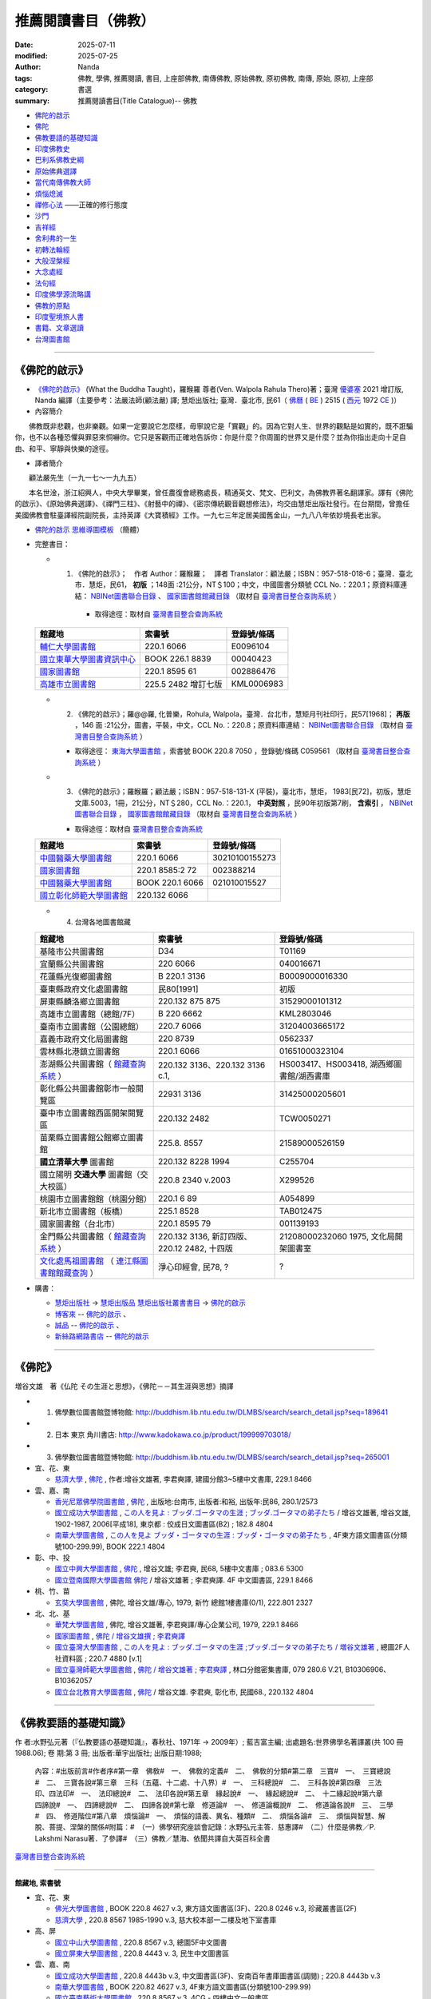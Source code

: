 =======================
推薦閱讀書目（佛教）
=======================

:date: 2025-07-11
:modified: 2025-07-25
:author: Nanda
:tags: 佛教, 學佛, 推薦閱讀, 書目, 上座部佛教, 南傳佛教, 原始佛教, 原初佛教, 南傳, 原始, 原初, 上座部
:category: 書選
:summary: 推薦閱讀書目(Title Catalogue)-- 佛教

- 佛陀的啟示_
- 佛陀_
- 佛教要語的基礎知識_
- 印度佛教史_
- 巴利系佛教史綱_
- 原始佛典選譯_

- 當代南傳佛教大師_
- 煩惱熄滅_
- 禪修心法_ ——正確的修行態度
- 沙門_
- 吉祥經_
- 舍利弗的一生_

- 初轉法輪經_
- 大般涅槃經_

- 大念處經_
- 法句經_

- 印度佛學源流略講_
- 佛教的原點_
- 印度聖境旅人書_

- `書籍、文章選讀 <{filename}paper-selected%zh.rst>`_

- 台灣圖書館_

------

.. _佛陀的啟示: what_the_buddha_taught_

.. _what_the_buddha_taught:

《佛陀的啟示》
~~~~~~~~~~~~~~~~

- `《佛陀的啟示》 <{filename}/articles/a-path-to-freedom/what-the-Buddha-taught/what-the-Buddha-taught-2020%zh.rst>`__ (What the Buddha Taught)，羅睺羅 尊者(Ven. Walpola Rahula Thero)著；臺灣 `優婆塞 <http://dictionary.sutta.org/browse/u/up%C4%81saka>`__ 2021 增訂版, Nanda 編譯（主要參考：法嚴法師(顧法嚴) 譯; 慧炬出版社; 臺灣．臺北市, 民61（ `佛曆 <https://zh.wikipedia.org/wiki/%E4%BD%9B%E6%9B%86>`__ ( `BE <https://en.wikipedia.org/wiki/Buddhist_calendar>`__ ) 2515 ( `西元 <https://zh.wikipedia.org/wiki/%E5%85%AC%E5%85%83>`__ 1972 `CE <Common_Era>`__ )）

- 內容簡介

　　佛教既非悲觀，也非樂觀。如果一定要說它怎麼樣，毋寧說它是「實觀」的。因為它對人生、世界的觀點是如實的，既不誑騙你，也不以各種恐懼與罪惡來恫嚇你。它只是客觀而正確地告訴你：你是什麼？你周圍的世界又是什麼？並為你指出走向十足自由、和平、寧靜與快樂的途徑。

- 譯者簡介

　　顧法嚴先生（一九一七～一九九五）

　　本名世淦，浙江紹興人，中央大學畢業，曾任農復會總務處長，精通英文、梵文、巴利文，為佛教界著名翻譯家。譯有《佛陀的啟示》、《原始佛典選譯》、《禪門三柱》、《射藝中的禪》、《密宗傳統觀音觀想修法》，均交由慧炬出版社發行。在台期間，曾擔任美國佛教會駐臺譯經院副院長，主持英譯《大寶積經》工作。一九七三年定居美國舊金山，一九八八年依妙境長老出家。

- `佛陀的啟示 思維導圖模板 <https://www.processon.com/view/6199fd3a07912906e6b2e31a>`__ （簡體）


- 完整書目：

  * 1. 《佛陀的啟示》；　作者 Author：羅睺羅；　譯者 Translator：顧法嚴；ISBN：957-518-018-6；臺灣．臺北市．慧炬，民61， **初版** ；148面 :21公分，NT＄100；中文，中國圖書分類號 CCL No.：220.1；原資料庫連結： `NBINet圖書聯合目錄 <http://nbinet3.ncl.edu.tw/record=b5263662*cht>`__ 、 `國家圖書館館藏目錄 <http://aleweb.ncl.edu.tw/F?func=item-global&doc_library=TOP02&doc_number=001102161>`__ （取材自 `臺灣書目整合查詢系統 <http://metadata.ncl.edu.tw/blstkmc/blstkm#tudorkmtop>`__ ）

      * 取得途徑：取材自 `臺灣書目整合查詢系統 <http://metadata.ncl.edu.tw/blstkmc/blstkm#tudorkmtop>`__

  .. list-table::
     :header-rows: 1

     * - 館藏地
       - 索書號
       - 登錄號/條碼

     * - `輔仁大學圖書館 <http://140.136.208.1/search*cht/t?%E4%BD%9B%E9%99%80%E7%9A%84%E5%95%9F%E7%A4%BA>`__
       - 220.1 6066
       - E0096104

     * - `國立東華大學圖書資訊中心 <http://134.208.29.176:8080/toread/opac/Advancedsearch.page?level=all&limit=20&material_type=all&q=item_number%3A00040423&source=local&wi=false>`__
       - BOOK 226.1 8839
       - 00040423

     * - `國家圖書館 <http://aleweb.ncl.edu.tw/F/?func=find-b&local_base=TOP02&request=002886476&find_code=BAR>`__
       - 220.1 8595 61
       - 002886476

     * - `高雄市立圖書館 <http://webpac.ksml.edu.tw/bookSearchList.jsp?search_field=TI&search_input=%E4%BD%9B%E9%99%80%E7%9A%84%E5%95%9F%E7%A4%BA&searchsymbol=hyLibCore.webpac.search.eq_symbol>`__
       - 225.5 2482 增訂七版
       - KML0006983

  * 2. 《佛陀的啟示》；羅@@羅, 化普樂，Rohula, Walpola，臺灣．台北市，慧矩月刊社印行，民57[1968]； **再版** ，146 面 :21公分，圖書，平裝，中文，CCL No.：220.8；原資料庫連結： `NBINet圖書聯合目錄 <http://nbinet3.ncl.edu.tw/record=b4176798*cht>`__ （取材自 `臺灣書目整合查詢系統 <http://metadata.ncl.edu.tw/blstkmc/blstkm#tudorkmtop>`__ ）

    * 取得途徑： `東海大學圖書館 <http://140.128.103.234/bookSearchList.do?searchtype=adsearch&search_field=ACN&search_input=C059561&searchsymbol=hyLibCore.webpac.search.near_symbol>`__ ，索書號 BOOK 220.8 7050 ，登錄號/條碼 C059561 （取材自 `臺灣書目整合查詢系統 <http://metadata.ncl.edu.tw/blstkmc/blstkm#tudorkmtop>`__ ）

  * 3. 《佛陀的啟示》；羅睺羅；顧法嚴；ISBN：957-518-131-X (平裝)，臺北市，慧炬， 1983[民72]，初版，慧炬文庫.5003，1冊，21公分，NT＄280，CCL No.：220.1， **中英對照** ，民90年初版第7刷， **含索引** ， `NBINet圖書聯合目錄 <http://nbinet3.ncl.edu.tw/record=b2659246*cht>`__ ， `國家圖書館館藏目錄 <http://aleweb.ncl.edu.tw/F?func=item-global&doc_library=TOP02&doc_number=000904604>`__ （取材自 `臺灣書目整合查詢系統 <http://metadata.ncl.edu.tw/blstkmc/blstkm#tudorkmtop>`__  ）

    * 取得途徑：取材自 `臺灣書目整合查詢系統 <http://metadata.ncl.edu.tw/blstkmc/blstkm#tudorkmtop>`__ 

  .. list-table::
     :header-rows: 1

     * - 館藏地
       - 索書號
       - 登錄號/條碼

     * - `中國醫藥大學圖書館 <http://140.128.69.71/Webpac2/msearch.dll/BROWSE?transkey=100000000000000000000000000000000000&ACCNO=30210100155273&ty=ie>`__
       - 220.1 6066
       - 30210100155273

     * - `國家圖書館 <http://aleweb.ncl.edu.tw/F/?func=find-b&local_base=TOP02&request=002388214&find_code=BAR>`__
       - 220.1 8585:2 72
       - 002388214

     * - `中國醫藥大學圖書館 <http://140.128.69.71/Webpac2/msearch.dll/BROWSE?transkey=100000000000000000000000000000000000&ACCNO=021010015527&ty=ie>`__
       - BOOK 220.1 6066
       - 021010015527

     * - `國立彰化師範大學圖書館 <https://www.ncue.edu.tw/p/404-1000-7189.php?Lang=zh-tw>`__
       - 220.132 6066
       - 

  * 4. 台灣各地圖書館藏

  .. list-table::
     :header-rows: 1

     * - 館藏地
       - 索書號
       - 登錄號/條碼

     * - 基隆市公共圖書館
       - D34
       - T01169

     * - 宜蘭縣公共圖書館
       - 220 6066
       - 040016671

     * - 花蓮縣光復鄉圖書館
       - B 220.1 3136
       - B0009000016330

     * - 臺東縣政府文化處圖書館
       - 民80[1991]
       - 初版

     * - 屏東縣麟洛鄉立圖書館
       - 220.132 875 875
       - 31529000101312

     * - 高雄市立圖書館（總館/7F）
       - B 220 6662
       - KML2803046

     * - 臺南市立圖書館（公園總館）
       - 220.7 6066
       - 31204003665172

     * - 嘉義市政府文化局圖書館
       - 220 8739
       - 0562337

     * - 雲林縣北港鎮立圖書館
       - 220.1 6066 
       - 01651000323104

     * - 澎湖縣公共圖書館（ `館藏查詢系統 <https://webpac.phlib.nat.gov.tw/>`__ ）
       - 220.132 3136、220.132 3136 c.1, 
       - HS003417、HS003418, 湖西鄉圖書館/湖西書庫

     * - 彰化縣公共圖書館彰市一般閱覽區
       - 22931 3136
       - 31425000205601

     * - 臺中市立圖書館西區開架閱覽區
       - 220.132 2482
       - TCW0050271

     * - 苗栗縣立圖書館公館鄉立圖書館
       - 225.8. 8557
       - 21589000526159

     * - **國立清華大學** 圖書館
       - 220.132 8228 1994
       - C255704

     * - 國立陽明 **交通大學** 圖書館（交大校區）
       - 220.8 2340 v.2003
       - X299526

     * - 桃園市立圖書館館（桃園分館）
       - 220.1 6 89
       - A054899

     * - 新北市立圖書館（板橋）
       - 225.1 8528
       - TAB012475

     * - 國家圖書館（台北市）
       - 220.1 8595 79
       - 001139193

     * - 金門縣公共圖書館（ `館藏查詢系統 <https://webpacx.km.edu.tw/>`__ ）
       - 220.132 3136, 新訂四版、220.12 2482, 十四版
       - 21208000232060 1975, 文化局開架圖書室

     * - `文化處馬祖圖書館 <https://matsucc.gov.tw/%E6%96%87%E5%8C%96%E8%99%95%E9%A6%AC%E7%A5%96%E5%9C%96%E6%9B%B8%E9%A4%A8/>`__ （ `連江縣圖書館館藏查詢 <https://matsucc.e2center.com.tw/webpac/search.cfm>`__ ）
       - 淨心印經會, 民78, ?
       - ?

- 購書：

  * `慧炬出版社 <https://www.towisdom.org.tw/>`__ → `慧炬出版品 <https://www.towisdom.org.tw/List.aspx?mid=33>`__ `慧炬出版社叢書書目 <https://www.towisdom.org.tw/OnePage.aspx?mid=33&id=27>`__ → `佛陀的啟示 <http://www.towisdom.org.tw//UpLoad/%E6%85%A7%E7%82%AC%E5%87%BA%E7%89%88%E7%A4%BE_%E6%9B%B8%E7%B1%8D%E8%A8%82%E8%B2%A8%E5%96%AE_202311231%E4%BF%AE_20231123172930.jpg>`__
  * `博客來 <https://www.books.com.tw/>`__ -- `佛陀的啟示 <https://www.books.com.tw/products/0010026516?sloc=main>`__ 、 
  * `誠品 <https://www.eslite.com/>`__ -- `佛陀的啟示 <https://www.eslite.com/product/1001116701423808>`__ 、
  * `新絲路網路書店 <https://www.silkbook.com/>`__  -- `佛陀的啟示 <https://www.silkbook.com/book_detail.asp?goods_ser=kk0479989&flag=,1>`__


------

.. _佛陀: the_buddha_masutani_fumio_

.. _the_buddha_masutani_fumio:

《佛陀》
~~~~~~~~~

増谷文雄　著《仏陀 その生涯と思想》，《佛陀－－其生涯與思想》摘譯

- 1. 佛學數位圖書館暨博物館: http://buddhism.lib.ntu.edu.tw/DLMBS/search/search_detail.jsp?seq=189641

- 2. 日本 東京 角川書店: http://www.kadokawa.co.jp/product/199999703018/

- 3. 佛學數位圖書館暨博物館: http://buddhism.lib.ntu.edu.tw/DLMBS/search/search_detail.jsp?seq=265001

- 宜、花、東

  * `慈濟大學 <https://www.webpac.tcu.edu.tw/webpac/search.cfm>`__ , `佛陀 <https://www.webpac.tcu.edu.tw/webpac/search.cfm?m=as&k0=%E4%BD%9B%E9%99%80&t0=mt&c0=and&s0=1&k1=%E6%9D%8E%E5%90%9B&t1=a&c1=and&s1=1&w=1&y10=&y20=&cat0=&dt0=&l0=&lc0=&bt0=>`__ , 作者:增谷文雄著, 李君奭譯, 建國分館3~5樓中文書庫, 229.1 8466

- 雲、嘉、南

  * `香光尼眾佛學院圖書館 <https://www.gaya.org.tw/library/>`__ , `佛陀 <https://www.gaya.org.tw/library/book/query.asp?sql_form=+WHERE+TI1+like+%27%E4%BD%9B%E9%99%80%25%27+AND+PER+like+%27%25%E5%92%8C%E8%A3%95%25%27+AND+COL+is+NULL+&ScrollAction_form=1&page_rec_form=20&content1=&submit_form=%E8%A9%B3%E7%B4%B0>`__ , 出版地:台南市, 出版者:和裕, 出版年:民86, 280.1/2573
  * `國立成功大學圖書館 <https://www.lib.ncku.edu.tw/>`__ , `この人を見よ : ブッダ.ゴータマの生涯 ; ブッダ.ゴータマの弟子たち <https://ncku.primo.exlibrisgroup.com/discovery/fulldisplay?docid=alma991022063879707978&context=L&vid=886NCKU_INST:886NCKU_INST&lang=zh-tw&search_scope=MyInstitution&adaptor=Local%20Search%20Engine&tab=LibraryCatalog&query=creator,contains,%E5%A2%97%E8%B0%B7%E6%96%87%E9%9B%84,AND&mode=advanced&pfilter=lang,exact,jpn,AND&pfilter=rtype,exact,books,AND&offset=0>`__ / 增谷文雄著, 增谷文雄, 1902-1987, 2006[平成18], 東京都 : 佼成日文圖書區(B2) ; 182.8 4804
  * `南華大學圖書館 <https://lib.nhu.edu.tw/mp.asp?mp=1>`__ , `この人を見よ ブッダ・ゴータマの生涯 : ブッダ・ゴータマの弟子たち <https://hylib.nhu.edu.tw/bookDetail.do?id=180915&resid=189071393&nowid=2>`__ , 4F東方語文圖書區(分類號100-299.99), BOOK 222.1 4804

- 彰、中、投

  * `國立中興大學圖書館 <https://www.lib.nchu.edu.tw/>`__ , `佛陀 <https://nchu.primo.exlibrisgroup.com/discovery/fulldisplay?docid=alma990050635910107976&context=L&vid=886NCHU_INST:886NCHU_INST&lang=zh-tw&search_scope=MyInstitution&adaptor=Local%20Search%20Engine&tab=LibraryCatalog&query=holding_call_number,contains,083.6%205300,AND&mode=advanced&offset=0>`__ , 增谷文雄; 李君奭, 民68, 5樓中文書庫 ; 083.6 5300

  * `國立暨南國際大學圖書館 <https://www.lib.ncnu.edu.tw/index.php/tw/>`__ `佛陀 <https://aleph.lib.ncnu.edu.tw/F/CD1Q94VNF3KC7SN8A9C38NIKKGY3XMIJNRBEVYR6VT26QPMPT7-07836?func=short-0&set_number=000433>`__ / 增谷文雄著 ; 李君奭譯. 4F 中文圖書區, 229.1 8466

- 桃、竹、苗

  * `玄奘大學圖書館 <https://hculibrary.hcu.edu.tw/webopac/>`__ , 佛陀, 增谷文雄/專心, 1979, 新竹 總館1樓書庫(0/1), 222.801 2327

- 北、北、基

  * `華梵大學圖書館 <https://lib.hfu.edu.tw/p/412-1001-103.php?Lang=zh-tw>`__ , 佛陀, 增谷文雄著, 李君奭譯/專心企業公司, 1979, 229.1 8466

  * `國家圖書館 <https://www.ncl.edu.tw/>`__ , `佛陀 / 增谷文雄撰 ; 李君奭譯 <https://aleweb.ncl.edu.tw/F/SB6Q9NLTSN2XPFTUXNP1TNU2XX1P3LNYLUJDCY1E83ANXBQIB3-02042?func=full-set-set&set_number=000009&set_entry=000007&format=999>`__
  
  * `國立臺灣大學圖書館 <https://www.lib.ntu.edu.tw/>`__ , `この人を見よ : ブッダ.ゴータマの生涯 ;ブッダ.ゴータマの弟子たち / 増谷文雄著 <https://ntu.primo.exlibrisgroup.com/discovery/fulldisplay?docid=alma991002990519704786&context=L&vid=886NTU_INST:886NTU_INST&lang=zh-tw&search_scope=MyInstitution&adaptor=Local%20Search%20Engine&tab=LibraryCatalog&query=any,contains,%E5%A2%9E%E8%B0%B7%E6%96%87%E9%9B%84&offset=0>`__ , 總圖2F人社資料區 ; 220.7 4880 [v.1]

  * `國立臺灣師範大學圖書館 <https://www.lib.ntnu.edu.tw/>`__ , `佛陀 / 增谷文雄著 ; 李君奭譯 <https://www.lib.ntnu.edu.tw/holding/doQuickSearch.jsp?action=view&param=%2Fsearch*cht%3F%2Ft%257Bu4F5B%257D%257Bu9640%257D%2Ft%257B213132%257D%257B215e72%257D%2F1%252C86%252C101%252CB%2Fframeset%26FF%3Dt%7B213132%7D%7B215e72%7D%261%252C%252C5>`__ , 林口分館密集書庫, 079 280.6 V.21, B10306906、B10362057

  * `國立台北教育大學圖書館 <https://aleph18.lib.ntue.edu.tw/F/XB71SUQPIPJ92FQ5XP7RKIAIBL916HU39NNAVGVMKXM76BJYYJ-08555?&pds_handle=GUEST>`__ , `佛陀 <https://aleph18.lib.ntue.edu.tw/F/XB71SUQPIPJ92FQ5XP7RKIAIBL916HU39NNAVGVMKXM76BJYYJ-08639?func=short-0&set_number=014089>`__ / 增谷文雄. 李君奭, 彰化市, 民國68., 220.132 4804

------

.. _佛教要語的基礎知識: basic_knowledge_of_buddhist_terms_mizuno_kogen_

.. _basic_knowledge_of_buddhist_terms_mizuno_kogen:

《佛教要語的基礎知識》
~~~~~~~~~~~~~~~~~~~~~~~~~~

作 者:水野弘元著（『仏教要語の基礎知識』，春秋社、1971年 → 2009年）; 藍吉富主編; 出處題名:世界佛學名著譯叢(共 100 冊1988.06); 卷 期:第 3 冊; 出版者:華宇出版社; 出版日期:1988; 

  內容：#出版前言#作者序#第一章　佛敎#　一、　佛敎的定義#　二、　佛敎的分類#第二章　三寶#　一、　三寶總說#　二、　三寶各說#第三章　三科（五蘊、十二處、十八界）#　一、　三科總說#　二、　三科各說#第四章　三法印、四法印#　一、　法印總說#　二、　法印各說#第五章　緣起說#　一、　緣起總說#　二、　十二緣起說#第六章　四諦說#　一、　四諦總說#　二、　四諦各說#第七章　修道論#　一、　修道論概說#　二、　修道論各說#　三、　三學#　四、　修道階位#第八章　煩惱論#　一、　煩惱的語義、異名、種類#　二、　煩惱各論#　三、　煩惱與智慧、解脫、菩提、涅槃的關係#附篇：#　（一）佛學研究座談會記錄：水野弘元主答．慈惠譯#　（二）什麼是佛教／P. Lakshmi Narasu著．了參譯#　（三）佛教／慧海、依聞共譯自大英百科全書

`臺灣書目整合查詢系統 <https://metadata.ncl.edu.tw/blstkmc/blstkm#tudorkmtop>`__

------

**館藏地, 索書號**

- 宜、花、東

  * `佛光大學圖書館 <https://libweb.fgu.edu.tw/>`__ , BOOK 220.8 4627  v.3, 東方語文圖書區(3F)、220.8 0246 v.3, 珍藏叢書區(2F)
  * `慈濟大學 <https://www.webpac.tcu.edu.tw/webpac/search.cfm>`__ , 220.8 8567 1985-1990 v.3, 慈大校本部一二樓及地下室書庫

- 高、屏

  * `國立中山大學圖書館 <https://lis.nsysu.edu.tw/>`__ , 220.8 8567 v.3, 總圖5F中文圖書
  * `國立屏東大學圖書館 <https://library.nptu.edu.tw/>`__ , 220.8 4443 v. 3, 民生中文圖書區

- 雲、嘉、南

  * `國立成功大學圖書館 <https://www.lib.ncku.edu.tw/>`__ , 220.8 4443b v.3, 中文圖書區(3F)、安南百年書庫圖書區(調閱) ; 220.8 4443b v.3
  * `南華大學圖書館 <https://lib.nhu.edu.tw/mp.asp?mp=1>`__ , BOOK 220.82 4627  v.3, 4F東方語文圖書區(分類號100-299.99)
  * `國立臺南藝術大學圖書館 <https://lib.tnnua.edu.tw/>`__ , 220.8 8567 v.3, 4CG - 四樓中文一般書區
  * `國立中正大學圖書館 <https://lib.ccu.edu.tw/>`__ , BOOK 220.8 8567  v.3, 五樓中文書庫

- 彰、中、投

  * `東海大學圖書館 <https://lis.thu.edu.tw/>`__ , BOOK 220.8 4432 v.3, 四樓中文書庫
  * `國立暨南國際大學圖書館 <https://www.lib.ncnu.edu.tw/index.php/tw/>`__ 220.8 8567 v.3, 4F 叢書區

- 桃、竹、苗

  * `國立清華大學圖書館 <https://www.lib.nthu.edu.tw/>`__ , 220.8 8567 v.3, 人社分館/Humanities and Social Sciences  Branch

- 北、北、基

  * `法鼓文理學院圖書資訊館 <https://lic.dila.edu.tw/>`__ , B 080 4627 v.3, 總館, 三樓佛學書庫區
  * `國家圖書館 <https://www.ncl.edu.tw/>`__ , 220.8 8567 v.3, 參考叢書區, 2樓叢書區
  * `國立臺灣圖書館 <https://www.ntl.edu.tw/wSite/mp?mp=1>`__ , C 220.81 4443 76, 地下二樓密集書庫正複本區 
  * `國立故宮博物院圖書館 <https://tech2.npm.edu.tw/museum/>`__ , 220.8 8567 v. 3, 二館中日韓文圖書區

  * `國立臺灣大學圖書館 <https://www.lib.ntu.edu.tw/>`__ , 220.8 4462 v.3, 總圖2F密集書庫
  * `國立政治大學圖書館 <https://www.lib.nccu.edu.tw/>`__ , 220.8 072 v.3  , 政大達賢館, 密集書庫
  * `輔仁大學圖書館 <https://home.lib.fju.edu.tw/TC/>`__ , 220.8 0246, V3, 濟時樓圖書館圖書區
  * `東吳大學圖書館 <https://www.lib.scu.edu.tw/>`__ , 220.8 4627 V.3, 雙溪中正書庫

取材自 `NBINet圖書聯合目錄 <https://nbinet3.ncl.edu.tw/screens/opacmenu_cht.html>`__

  .. list-table::
     :header-rows: 1

     * - 館藏地
       - 索書號
       - 登錄號/條碼

     * - `國立成功大學圖書館 <https://www.lib.ncku.edu.tw/>`__
       - 220.8 4443b v.3
       - `673100 <https://ncku.primo.exlibrisgroup.com/permalink/886NCKU_INST/1e40td9/alma991001129529707978>`__

其他各地圖書館藏
~~~~~~~~~~~~~~~~~~~

- （高雄市） `高雄市立圖書館 <https://www.ksml.edu.tw/>`__ , B 220.1 1611, 前鎮分館
- （臺南市） `妙心寺 <http://www.mst.org.tw:8080/webpac700/index.aspx>`__ （中華佛教百科文獻基金會館藏查詢）, 100 / 1095 / 1988 /、 080 / 4443 / 1984 / V.3、080 / 4443 / 1984 / V.3 C.1、100 / 1095 / 1976
- （嘉義） `香光尼眾佛學院圖書館 <https://www.gaya.org.tw/library/>`__ , 080/4627/V.3、080/4627/V.3/C.1
- （台北） `法光佛教文化研究所 <http://fakuang.org.tw/FK4.htm>`__ , B050.1/() （圖書館書目檢索）

------

.. _印度佛教史: a_history_of_indian_buddhism_hirakawa_akira_

.. _a_history_of_indian_buddhism_hirakawa_akira:

《印度佛教史》
~~~~~~~~~~~~~~~~

| 《印度佛教史》上冊
| 原  著：平川彰
| 翻  譯：顯如法師．李鳳媚
| 審  校：李鳳媚
| 校  對：明法比丘．許銘泉．李樹銘．蔡秀嫚
| 文字掃描：地觀法師
| 初  版：二○○一年十二月一千本
| 415面；14.8×210公分
| ISBN 957-97987-2-9（上冊：平裝）
| 原著書名：《インド仏教史》（上）  
| **非  賣  品**
| 

出版者： `法雨道場 <http://www.dhammarain.org.tw/>`__  ( 原：嘉義新雨道場 ), 60652 台灣‧嘉義縣中埔鄉同仁村柚仔宅 50 之 6 號, Tel：(886)(5) 253-0029

**《印度佛教史 上卷》編輯說明**

（嘉義市：嘉義新雨道場，嘉義新雨雜誌, 2001[民90]。）

　　平川彰著《印度佛教史 上卷》，由顯如法師（一九四九︱一九九八）翻譯，以「顯證」的筆名，於一九七九年一月起，在《淨覺雜誌》連載四十五期。他往生之後，善友們著手整理他的遺作時，才驚覺這部譯作已被遺忘，尚未編輯成書。編輯部取得該書手稿，並向台南妙心寺「中華佛教百科文獻基金會佛學資料中心」請求影印《淨覺雜誌》的連載文稿，請新竹法華寺地觀法師以電腦作業來掃描文稿，節省重新打字的費時費力。再商請李鳳媚小姐對照日文原書，校正錯誤並補足略譯的部分，歷時約一年多。

　　本書為東京大學名譽教授平川彰一九七四年的作品，平川教授的寫作風格極其詳實，論理分明並層層剖析，往往在艱難處娓娓道來，令人茅塞頓開。《印度佛教史》旨在為初學者介紹印度佛教，書分上下兩冊，本書為上冊；除了有平川教授一氣呵成地推介每個論點的特色外，每一節後面並附有參考書目，供讀者作更深入的研究，堪稱佛教史入門書中的最佳選擇。唯其寫作時間較早，故無法照顧到一九七四年後的作品。

　　若是想瞭解、學習原始佛教，或是在研究部派佛教，必須處理到原始佛教的某些議題時，本書（上冊）業已足夠。至於要學習「後期大乘佛教」與「秘密佛教」的教理，就須研讀本書之下冊。很慶幸，佛光出版社即將推出上、下冊完整版，請讀者自行請書。

　　本書的出版，感謝李鳳媚小姐細心、認真地重新校訂與翻譯，致力呈現原作者風貌，並耗費時日編輯索引。發心校對者，有明法比丘、許銘泉、李樹銘、蔡秀嫚等。感謝諸善友的熱心護持，願本書的出版，使世間善法興盛，佛法增輝，台海和平。

嘉義新雨道場 啟

二○○一年三月

**目 錄**

| 編輯說明
| 前言：古印度地圖、(一、佛陀時代印度主要地點；二、佛教中國）、縮寫表
| 序章：何謂印度佛教、印度佛教的時代區分
| 
| **第一章  原始佛教：**
|   **第一節  佛教以前的印度、第二節  佛陀時代的思想界、第三節  佛陀的一生** （佛陀、佛陀的出生、釋尊的出生年代、佛陀的出家、修行、成道、初轉法輪、教團的發展佛陀入滅）、 **第四節  教理** （教理大綱、四諦說、中道與無記、五蘊無我、法與緣起、十二緣起、實踐論、佛陀觀）、 **第五節  教團組織** （佛教教團的理想、四眾、僧伽、波羅提木叉、僧伽的修行生活）、 **第六節  原始經典的成立** （第一結集、九分教與十二分教）、 **第七節  教團的發展與分裂** （佛滅後的教團、政治情勢、第二結集與根本分裂、僧伽的傳承與商那和修、末田地與傳道師之派遣、第三結集）、 **第八節  阿育王的佛教** （法敕、阿育王的法、護持僧團）
| 
| **第二章  部派佛教**
|   **第一節  部派教團的分裂與發展** （部派佛教的特徵、第二結集與第三結集、枝末分裂、部派分裂的資料、部派教團的發展、錫蘭上座部）、 **第二節  阿毗達磨文獻** （論藏的成立、從經藏到論藏、上座部的論藏、說一切有部的論藏、其他部派的論藏、注釋書、其他部派的論書）、 **第三節  阿毗達磨的思想體系** （阿毗達磨與論母、達磨與阿毗達磨、勝義有與世俗有、　有為法與無為法、勝義阿毗達磨與世俗阿毗達磨、無為法與佛身、有漏法．無漏法、達磨的種類、物質觀、法的相攝、煩惱、分析心理．心所法、心心所法的俱生、巴利佛教的心所、其他部派的心所論、主體的統一與持續、心不相應行、五位七十五法）、 **第四節  世界的成立與業感緣起** （三界、世界的破壞和生成、輪迴、業感緣起、四種緣起、六因．四緣．五果）、 **第五節  業與無表色** （法與業、三種行為、業說的起源、業的本質、表業與無表業、成為戒體的無表色、三種律儀、業的種類與善惡標準、三世實有與過未無體）、 **第六節  煩惱斷盡與修行的次第** （煩惱的意義、九十八隨眠、百八煩惱、修行次第、巴利上座部的修行道位、三賢．四善根、見道．修道．無學道、十智、禪定、三界與涅槃）
| 
| **第三章  初期大乘佛教**
|   **第一節  阿育王以後的教團發展** （阿育王歿後的印度、熏迦王朝、巴爾胡特與桑其、迦努瓦王朝、西北印度與希臘諸王、塞迦族入侵、安息、貴霜王朝、安達羅王朝、窟院、佛塔、僧院的遺跡與大乘教團）、 **第二節  拘舍羅時代的大乘經典** （支婁迦讖所譯經典、最早的大乘經典、般若經南方起源說、後五百歲的意義）、 **第三節  大乘佛教源流** （大乘與小乘、大小乘的意義、大乘佛教三源流、部派佛教與大乘、佛傳文學、本生與教訓譬喻、佛塔信仰與大乘）、 **第四節  初期大乘經典的思想** （最早的大乘經典、般若經系的經典、華嚴經、法華經、淨土經典、文殊菩薩經典、其他大乘經典、梵語原典）、 **第五節  初期大乘佛教的思想與實踐** （菩薩的自覺與自性清淨心、波羅蜜行與弘誓大鎧、陀羅尼與三昧、菩薩的修行、菩薩的階位、菩薩教團
| 
| 索引
| 

- `平川彰-印度佛教史-上（HTML, 豆沙綠底色） <https://nanda.online-dhamma.net/doc-pdf-etc/hirakawa-akira%E5%B9%B3%E5%B7%9D%E7%AB%A0-%E5%8D%B0%E5%BA%A6%E4%BD%9B%E6%95%99%E5%8F%B2/%E5%B9%B3%E5%B7%9D%E5%BD%B0-%E5%8D%B0%E5%BA%A6%E4%BD%9B%E6%95%99%E5%8F%B2-%E4%B8%8A-green.html>`__ 、 `PDF, 豆沙綠底色 <https://nanda.online-dhamma.net/doc-pdf-etc/hirakawa-akira%E5%B9%B3%E5%B7%9D%E7%AB%A0-%E5%8D%B0%E5%BA%A6%E4%BD%9B%E6%95%99%E5%8F%B2/%E5%B9%B3%E5%B7%9D%E5%BD%B0-%E5%8D%B0%E5%BA%A6%E4%BD%9B%E6%95%99%E5%8F%B2-%E4%B8%8A-green.pdf>`__ 、 `直接閱讀 <https://nanda.online-dhamma.net/doc-pdf-etc/hirakawa-akira%E5%B9%B3%E5%B7%9D%E7%AB%A0-%E5%8D%B0%E5%BA%A6%E4%BD%9B%E6%95%99%E5%8F%B2/%E5%B9%B3%E5%B7%9D%E5%BD%B0-%E5%8D%B0%E5%BA%A6%E4%BD%9B%E6%95%99%E5%8F%B2-%E4%B8%8A.html>`__ （HTML, 一般）、 `PDF, 一般 <https://nanda.online-dhamma.net/doc-pdf-etc/hirakawa-akira%E5%B9%B3%E5%B7%9D%E7%AB%A0-%E5%8D%B0%E5%BA%A6%E4%BD%9B%E6%95%99%E5%8F%B2/%E5%B9%B3%E5%B7%9D%E5%BD%B0-%E5%8D%B0%E5%BA%A6%E4%BD%9B%E6%95%99%E5%8F%B2-%E4%B8%8A.pdf>`__ 、 `PDF <https://nanda.online-dhamma.net/doc-pdf-etc/hirakawa-akira%E5%B9%B3%E5%B7%9D%E7%AB%A0-%E5%8D%B0%E5%BA%A6%E4%BD%9B%E6%95%99%E5%8F%B2/%E5%B9%B3%E5%B7%9D%E5%BD%B0-%E5%8D%B0%E5%BA%A6%E4%BD%9B%E6%95%99%E5%8F%B2-%E4%B8%8A-%E7%9B%B4%E5%BC%8F.pdf>`__ （原書直式編排，仍為舊式 foreign1, KH2s_kj 等等字型羅馬轉寫巴利語）、 `ms .doc <https://nanda.online-dhamma.net/doc-pdf-etc/hirakawa-akira%E5%B9%B3%E5%B7%9D%E7%AB%A0-%E5%8D%B0%E5%BA%A6%E4%BD%9B%E6%95%99%E5%8F%B2/%E5%B9%B3%E5%B7%9D%E5%BD%B0-%E5%8D%B0%E5%BA%A6%E4%BD%9B%E6%95%99%E5%8F%B2-%E4%B8%8A.doc>`__ （一般）、 `ms .doc <https://nanda.online-dhamma.net/doc-pdf-etc/hirakawa-akira%E5%B9%B3%E5%B7%9D%E7%AB%A0-%E5%8D%B0%E5%BA%A6%E4%BD%9B%E6%95%99%E5%8F%B2/%E5%B9%B3%E5%B7%9D%E5%BD%B0-%E5%8D%B0%E5%BA%A6%E4%BD%9B%E6%95%99%E5%8F%B2-%E4%B8%8A-green.doc>`__ （豆沙綠底色）、 `ODT <https://nanda.online-dhamma.net/doc-pdf-etc/hirakawa-akira%E5%B9%B3%E5%B7%9D%E7%AB%A0-%E5%8D%B0%E5%BA%A6%E4%BD%9B%E6%95%99%E5%8F%B2/%E5%B9%B3%E5%B7%9D%E5%BD%B0-%E5%8D%B0%E5%BA%A6%E4%BD%9B%E6%95%99%E5%8F%B2-%E4%B8%8A.odt>`__ （一般）、 `ODT <https://nanda.online-dhamma.net/doc-pdf-etc/hirakawa-akira%E5%B9%B3%E5%B7%9D%E7%AB%A0-%E5%8D%B0%E5%BA%A6%E4%BD%9B%E6%95%99%E5%8F%B2/%E5%B9%B3%E5%B7%9D%E5%BD%B0-%E5%8D%B0%E5%BA%A6%E4%BD%9B%E6%95%99%E5%8F%B2-%E4%B8%8A-green.odt>`__ （豆沙綠底色）

------

印度佛教史，平川彰著; 莊崑木譯, 譯自: インド仏教史

　　印度正如一般所說的，是缺乏歷史的國家，確實的年代資料可說幾乎完全沒有，因此要撰寫《印度佛教史》的確很勉強。但因就歷史發展去理解印度佛教是很重要的，故有必要在儘可能範圍內達成這個企畫。本書原本是打算寫到日本佛教為止的一冊書，故以簡單的敘述與列出參考書的方式來撰寫，但時值東京大學處於大學學運期間之際，時間並不規律，而無法順利掌握全體的平衡，結果在撰寫中，僅是印度佛教史就分為上下二冊，而放棄了中國佛教史、日本佛教史的撰寫，印度佛教史的敘述方式也有前後不一貫的地方。
不過本書致力於兩點：以流暢而連貫的流變來掌握印度佛教史，及希望本書成為初學者也能理解的平易近人的佛教史；因此關於自原始佛教到部派佛教的教團史的展開、初期大乘佛教興起的情形，或大乘諸經典的內容等，給予比較詳細的說明；而關於部派佛教的教理、中觀派、唯識佛教，或如來藏思想等，也著力於平易近人的說明。所以龍樹以後的佛教敘述的份量增大，而將這些作為下冊。 (https://buddhism.lib.ntu.edu.tw/DLMBS/en/search/search_detail.jsp?seq=367286&comefrom=subjectbooklist)

- 內容簡介

　　總結學術界在印度佛教方面的主要研究成果

　　詳盡敘述印度佛教源流的生成與後續宗派發展

　　「本書是有關印度佛教的通史。全書從原始佛教論述到密教後期，也能注意到歷史發展之承先啟後的特質，讓讀者在展讀過後，可以對印度佛教的發展與流變有一通盤、均勻而不偏倚的理解。這部書能譯介到漢傳佛教學術界是值得讚嘆的，對國內學術基準的建立與學術共識的形成，應該是有益的；對客觀的佛教研究，應該也會有正面的影響。」
－－法鼓山‧中華佛學研究所／藍吉富

　　「平川彰教授的名著《印度佛教史》以『原始佛教』、『部派佛教』、『初期大乘佛教』、『後期大乘佛教』、『密教』等五章，來論述印度佛教源流之生成，令鑒往知來；並探究佛陀本懷與宗派發展，使本末有序。此書各種議題考名責實，參考資料鉅細靡遺，內容調理分明，文筆深入淺出，不僅是學者專家之參考必備，也是初學大眾的入門指南。 」
－－法鼓文理學院校長／惠敏法師

- 目錄

| 　　出版緣起：朝聖者的信仰之旅／林宏濤
| 　　專文推薦：平川彰及其《印度佛教史》／藍吉富教授
| 　　專文推薦：鑑往知來，學習佛陀的人間關懷溯源窮流，發揮菩薩之人本精神／惠敏法師
| 　　作者序
| 　　譯者序
| 　　序論
| 　　第一章　原始佛教
| 　　第一節　佛教以前的印度、第二節　佛陀時代的思想界、第三節　佛陀的生涯、第四節　教理、第五節　教團組織、第六節　原始經典的成立、第七節　教團的發展與分裂、第八節　阿育王的佛教
| 　　
| 　　第二章　部派佛教
| 　　第一節　部派佛教的分裂與發展、第二節　阿毘達磨文獻、第三節　阿毘達磨的法的體系、第四節　世界的成立與業感緣起、第五節　業與無表色、第六節　煩惱的斷盡與修行的進展
| 　　
| 　　第三章　初期的大乘佛教
| 　　第一節　阿育王以後的教團發展、第二節　貴霜時代的大乘經典、第三節　大乘佛教的源流、第四節　初期大乘經典的思想、第五節　初期大乘佛教的思想與實踐
| 　　
| 　　第四章　後期大乘佛教
| 　　第一節　教團之興衰、第二節　龍樹與中觀派、第三節　第二期的大乘經典、第四節　瑜伽行派的成立、第五節　唯識的教理、第六節　如來藏思想、第七節　中觀派的發展、第八節　瑜伽行派的發展、第九節　佛教邏輯學的展開
| 　　
| 　　第五章　祕密佛教
| 　　第一節　祕密佛教的意義、第二節　原始佛教時代的祕密思想、第三節　從大乘佛教到密教、第四節　純正密教的成立、第五節　中期與後期的密教
| 　　
| 　　後記
| 　　略號表
| 　　參考書目
| 　　中文索引
| 　　印歐語索引
| 　　

- 作者介紹

　　東京帝國大學文學部印度哲學梵文科畢業，曾任東京大學教授、早稻田大學文學部教授、國際佛教大學院大學教授、理事長。著有《律藏的研究》《原始佛教的研究》《初期大乘佛教的研究》《大乘起信論》《印度、中國、日本佛教通史》《平川彰著作集》。為日本國寶級、世界聞名的佛教研究學者。

　　東京大學博士研究。

| 　　ISBN13 / 9789864776788
| 　　ISBN10 / 9864776789
| 　　頁數 / 800
| 　　語言 / 1:中文/繁體
| 　　尺寸 / 21X14.8CM
| 

------

〈介紹印度佛教史的入門書〉 ---作者：陸揚

　　雖然中文世界的學者所撰寫的有關印度佛教史的好的入門著作很少，但我們卻可以在中文裡找到一本最為完備的印度佛教史，那就是三年前在台灣出版的平川彰《印度佛教史》的中譯本，譯者是留日的台灣佛教學者的莊崑木，出版機構是以宗教和文學書為主的商周出版社。...平川彰的重要性是很難用幾句話來概括的，簡要說來他是繼宇井伯壽以來日本的佛教研究界裡眼光最周全，學識最全面的學者，尤其在印度佛教的研究方面，是一代碩學。在日本的印度佛教領域內，中村元的地位和平川相當，但中村的學識博而不精，做的大都是綜合性工作，以擔任主編為樂。平川則在印佛研的各大領域內都有突破性貢獻。所以全世界都沒有比他更合適寫通史性的著作了。我讀平川的著作，每次都有收獲。日本的佛教研究從大正以來就一直讓西方敬畏，這種情況到今天依然如此。其中的關鍵是西方學者能掌握的文獻資料日本學者也都能掌握，而日本學者對中文佛教資料的掌握則遠非西人能及，這也正是平川的著作所顯示的特點。

　　日本佛教學長期以來有一個問題，那就是研究佛教的人不太管佛教以外的問題和研究，他們常把佛教研究看作是個可以自給自足的系統，比如日本的中國佛教研究就有這個問題。但日本的印度佛教研究這樣的問題較少。從這門學科在日本開始成長以來，就注重對印度文化的瞭解，這是高楠順次郎等人開的好風氣。而這種周全的關注也體現在平川老先生的學術上。他的這本佛教史除了對佛教的思想有詳盡而透辟的介紹，對佛教發展的社會文化背景和佛教作為一種宗教實踐的方方面面都涵蓋了，甚至連重要石窟的開鑿背景也都有介紹，所以是名副其實的佛教史，而不只是佛教思想史。和 Lamotte 的佛教史相比，這本書很明顯是將一般知識人作為寫作對象的，當然我們必須瞭解日本的一般讀書人的平均知識水平要遠比中國或西方的一般知識人高（至少在平川寫這部書的七十年代是這樣，現在可能大家都在看漫畫了）。所以這部書不是一部可以輕而易舉念完的書，而是要化時間和精力去念的書。但由於此書的結構和敘述都帶有通論的詳細和清晰，所以只要肯花時間去讀，是一定能掌握其中內容的。這部書也是進入佛教專業的人應該常常參考的入門書。我最早讀到這部書是在1988年，那是一位日本朋友寄給我的。兩小冊精裝，實在是寶庫，尤其是裡面對晚期大乘和秘密佛教的全面系統的介紹，是在其它文字的通論裡找不到的。可惜後來我離開歐洲時，這套書被一位韓國朋友不告而拿走。所以去年在台北見到中譯時非常興奮。

　　平川印佛史中的觀點很多都是基於他自己的研究心得，而即使是引他人的著作也都引精粹的著作，而且各種文字都有，這也使得這部書遠非一般通史著作可比。平川在學術界最有影響的觀點之一就是大乘信仰起源於佛塔崇拜說，這個觀點在近二十年受到了來自西方特別是美國的學者的反駁。而反駁最有力的是美國的 Gregory Schopen。Schopen 是絕頂聰明的學者，在印度佛教史尤其是佛教寺院和社會關係的研究中造成了一種革命，這種革命影響到佛教史尤其是大乘佛教史研究的許多方面。Schopen 的著作大都以英文發表，而且都以專技性很強的論文形式發表，他迄今沒有在西方出版過闡述他觀點的通論性著作，所以要瞭解他的整體觀點並不容易。但有意思的是他幾年前在日本大谷大學做的一系列講座的講稿卻在日本被翻譯出版了，即 グレゴリー ショペン著，小谷信千代譯的《大乗仏教興起時代 インドの僧院生活》(大乘佛教興起時代的印度僧院生活)。這部書篇幅也不算大，但卻勝義批紛，是有關大乘興起時代的佛教的最佳導論。如果能念日文的話，這是任何研究佛教的人都不應錯過的。當然 Schopen 對平川的一些批判也受到了日本佛學界一位學者的有力反擊，這和這裡的主題無關，就不多涉及了。

　　現在我要來談談此書的中譯。我的日文能力有限，手頭又一時沒有日文原著（哈佛圖書館沒有此書），所以沒資格來評頭論足，只能就譯文本身談談看法。莊先生的佛教學學養看得出來非常好，翻譯的工作又做得認真，所以中文讀起來總的感覺很精確通順。但如果一定要苛刻地提點意見的話，那麼我覺得有些涉及到佛教義理的段落，會讓不熟悉佛教術語的人產生理解上的困難，這主要是因為中文寫作佛教研究的學術習慣所引起的。用中文來翻譯包括日語在內的外文的佛教研究，常常要遷就中國佛教中已有的術語和表述，這從學術上講似乎是天經地義的，但卻會產生一層隔膜，比如平川用現代日文翻譯出來的佛典裡的語句，到了中文裡就不得不還原成古代漢譯佛典裡的原文，但涉及到義理的那些古代漢譯佛典語句往往並不好懂，讀者如果沒有受過這方面的訓練會有理解上的困難。這當然不是譯者的問題，而似乎是中國佛教悠久而豐富的傳統在現代所造成的學術包袱，我也不知道如何妥善解決，只能先提出來引起注意。這和用西文介紹佛教義理相比就更明顯。平川彰的這部通史也有英文的翻譯，譯者是現在弗吉尼亞大學任教的日本佛教研究專家 Paul Groner 教授。Groner 是學養和為人都非常好的學者，又受教於平川。他的英文翻譯讀起來很流暢，尤其是講義理的部分，會比莊譯易懂。當然 Groner 只出了平川書的上部，有關後期大乘和秘密佛教部分還沒有出來，這部分在義理的講述上是最複雜的。另外 Groner 的譯本其實不是完整的，而是改編過的，去掉了原著中不少段落和資料性的細節，所以英文標題裡說是 Translated and Edited by Paul Groner。這樣做是有道理的，原因是日文的學術寫作和西文的習慣不同，如果全部照譯成英文，會變得不堪卒讀。這在中文的翻譯中就比較不成問題。所以莊崑木的譯本是真正的全譯本，從這個意義上說又是非常值得我們慶幸的。中譯本有兩篇推介，分別是台灣的藍吉富教授和惠敏法師寫的。這兩位都是很有學養的佛教學者，不過我覺得這兩篇推介寫得一般，沒有將此著的一些學術意義勾勒出來，而都只談印順和平川對印度佛教的分期的異同。

　　當然商周出的這個譯本還有一個問題。書封面的上方，在大標題的正中，插入一個圖案，裡面是一雙近於合十的手。設計者顯然以為這可以表示佛徒的合掌，但有西洋美術常識的人應該一看就知道這是德國畫家丟勒的著名素描〈祈禱者之手〉。

　　佛教藝術中合掌的圖像哪裡不好找，卻要用這樣一幅標記明顯的基督教禮敬像來裝楨一部佛教史的封面，這樣水平的設計者讓我說甚麼好呢？我只能說下面這種刑法就是為這樣的人設計的。

　　對於初入門的中文世界的讀者，在閱讀平川彰或其他有關印度佛教的研究著作時，如果需要了解佛教術語的中文解釋的話，那麼不妨去查閱吳汝均編的《佛教思想大辭典》（大陸版的名稱是《佛教大辭典》），這是目前中文世界裡對佛教義理概念解釋最簡潔可靠的一種辭典。當然台灣的《佛光大辭典》也可以利用。日文的辭書既多且好，以後有機會再作介紹。如果能讀英文的話，那麼四年前美國的 Robert Buswell 主編出版了三大冊的 Encyclopedia of Buddhism 是西方目前最新的佛教大辭典，有近五百個條目，很多條目都是小型論文，比較能反映目前西方佛教研究某些特點的新百科。當然這部書的價格太貴了，在網上訂也要三百美元。但此書有一份完整的光碟，很好用，我用的就是別人贈送的光碟。

　　上面只是一時想到，很粗略地介紹了一些印度佛教的入門書（其實很多也是給專家念的），為的是給有興趣但又沒有背景的讀者提供些途徑，至於有沒有幫助，我是沒把握的，因為無論如何，學習印度佛教是要耐性的，但收獲一定會是很可觀的。我的想法是學習佛教史寧可慢慢來，也不要從一開始就把概念和方法搞亂了。其實佛教史一點都不難學，應比道教史好學些。當然我上面舉的這些著作，如果都要讀，也起碼要通英日兩種外語。在這些著作好的中譯沒出現之前，這是沒辦法的事。好在平川彰的佛教史有這麼完整的漢譯，使得中文的讀者有了很堅實的基礎。

取材自： `台語與佛典 部落格 <https://yifertw.blogspot.com/>`__ ， 2013年4月8日 星期一， https://yifertw.blogspot.com/2013/04/blog-post_2696.html

（原始出處： 净慈 (且隨雲水伴明月 但求行處不生塵) , 2009-01-05 07:52:30）， `介紹印度佛教史的入門書 <https://www.douban.com/group/topic/5057595/?type=rec#sep&_i=2854926oNPOWha>`__ ）

印度佛教史 / 平川彰著; 莊崑木譯, 譯自: インド仏教史, 臺北市 : 商周出版 : 家庭傳媒城邦分公司發行, 2002[民91], 617面 ; 23公分;  [臺北縣新店市] : 農學總經銷, 2004[民93]

------

- 宜、花、東

  * `佛光大學圖書館 <https://libweb.fgu.edu.tw/>`_ , 印度佛教史, 平川彰著; 莊崑木譯, 佛光大學圖書館/東方語文圖書區(3F), 222.1 1020 c.2、佛教學院圖書館/雲水軒五樓一般圖書區, 222.1 1020 2002
  * `慈濟大學 <https://www.webpac.tcu.edu.tw/webpac/search.cfm>`_ , 2004[民93], 建國分館3~5樓中文書庫, 228.371 8575 2004
  * `國立東華大學圖書資訊處 <https://lib.ndhu.edu.tw/>`_ , 2002, 四樓中文書區000-599, 228.371 1202
  * `臺東縣政府文化處圖書館 <https://libwww.ccl.ttct.edu.tw/mp.asp?mp=10>`_ , 2002[民91], 東河鄉立圖書館/開架, 228.371 8575
  * `國立臺東大學圖書館 <https://lic.nttu.edu.tw/mp.asp?mp=1>`_ , 2002, 知本總館/3F中文書庫, 228.371 1202

- 高、屏

  * `國立屏東大學圖書館 <https://library.nptu.edu.tw/>`__ , 	 228.371 1020  	 


- 雲、嘉、南

  * `國立成功大學圖書館 <https://www.lib.ncku.edu.tw/>`__ ,  BOOK 228.371 1020
  * 澎湖縣公共圖書館（ `館藏查詢系統 <https://webpac.phlib.nat.gov.tw/>`__ ）, 228.371 1020 ; 228.371, 澎湖縣圖書館

- 彰、中、投


- 桃、竹、苗

  * 中華信義神學院 `墨蘭頓圖書資訊中心 <http://webpac.lib.cls.org.tw/webpacIndex.jsp>`__ , 	 294.30954 1202  

- 北、北、基

  * `臺北市立圖書館 <https://book.tpml.edu.tw/>`__ ,  228.371 1202  
  * `國立故宮博物院圖書館 <https://tech2.npm.edu.tw/museum/>`__ ,  228.371 7575 8567 2002  	 
  * `國立臺北藝術大學圖書館 <https://library.tnua.edu.tw/>`__ , 	 BQ336 H5712 2004  
  * `國立臺灣師範大學圖書館 <https://www.lib.ntnu.edu.tw/>`__ , 	 229.351 059, 	 229.351 059(2)  	 
  * `淡江大學圖書館 <https://www.lib.tku.edu.tw/>`_	 220.91 8575  	 

  * `立法院國會圖書館 <https://lis.ly.gov.tw/lywebopackmc/opackmout?@@0.8969508805846802>`__ , 印度佛教史 / 平川彰著 1915; 釋顯如,李鳳媚譯, 初版, 嘉義市: 嘉義新雨道場, 民90, 21公分, 國際標準書號 957-97987-2-9 (上冊:平裝) : 贈閱, 228.371 1020  

- 購書：

  * `博客來 <https://www.books.com.tw/>`__ -- `印度佛教史 <https://www.books.com.tw/products/0010824424?sloc=main>`__ 、 
  * `誠品 <https://www.eslite.com/>`__ -- `印度佛教史 <https://www.eslite.com/product/1001118562769318?srsltid=AfmBOooBstYPdzVaCBh0rQdR_tBrs2i8-yCi3E9Jf0wHnKlYXzr3-g7O>`__ 、
  * `新絲路網路書店 <https://www.silkbook.com/>`__  -- `印度佛教史(新版) <https://www.silkbook.com/book_detail.asp?goods_ser=kk0108349>`__

------

.. _巴利系佛教史綱: hinduism_and_buddhism_an_historical_sketch_

.. _hinduism_and_buddhism_an_historical_sketch:

《巴利系佛教史綱》
~~~~~~~~~~~~~~~~~~~~

出處題名:世界佛學名著譯叢; 卷 期:第 34 冊; 出版者:華宇出版社; 日期:1988; 

| 著者	埃利奧特 (Eliot, Charles Norton Edgecumbe, Sir, 1862-1931) 著
| Eliot, Charles Norton Edgecumbe Sir 1862-1931
| 題名	巴利系佛教史綱 / 查爾斯, 埃利奧特著; 李榮熙譯
| 版本項	初版
| 出版項	1987
| 臺北縣中和市 : 華宇, 民76[ 1987]
| "HINDUISM AND BUDDHISM- AN HISTORICAL SKETCH", BY SIR CHARLES ELIOT; VOLUME I, BOOK III, PALI BUDDHISM
| 

- 目次

| 一、佛陀的生平事跡
| 二、佛陀與其他宗教導師的比較
| 三、佛陀的教義
| 四、僧人與俗人
| 五、阿育王
| 六、聖典
| 七、靜坐
| 八、印度教與佛教中的神話
| 

**館藏地, 索書號**

- 宜、花、東

  * `佛光大學圖書館 <https://libweb.fgu.edu.tw/>`__ , 巴利系佛教史綱, 查爾斯．埃利奧特(Charles Eliot)著 ; 李榮熙譯, 華宇, 臺北縣中和市, S 220.8 4627 v.34, 珍藏叢書區(2F),  BOOK 220.8 4627 v.34 (NBINet)
  * `慈濟大學 <https://www.webpac.tcu.edu.tw/webpac/search.cfm>`__ , 巴利系佛教史綱, 艾略特(Eliot, Charles Norton Edgecumbe, Sir, 1862-1931)著, 釋迦牟尼, 李榮熙譯, 華宇, 民74-79, 慈大校本部一二樓及地下室書庫, 220.8 8567 1985-1990 v.34

- 高、屏

  * `高雄市立圖書館 <https://www.ksml.edu.tw/>`__ , 巴利系佛教史綱, (英)埃利奧特(Charles Eliot)撰, 李榮熙譯, 華宇, 民76, 中和市, 規格：18,344面;22公分, 叢書名：世界佛學名著譯叢:34, 前鎮分館, B 220.09 4222; `館藏查詢 <https://webpacx.ksml.edu.tw/>`__
  * `國立中山大學圖書館 <https://lis.nsysu.edu.tw/>`__ , 巴利系佛教史綱, 查爾斯⋅埃利奧特著 ; 李榮熙譯, 民76[1987], 總圖5F中文圖書區; 220.8 8567 v.34 (NBINet)
  * `國立屏東大學圖書館 <https://library.nptu.edu.tw/>`__ , 巴利系佛敎史綱 / 查爾斯・埃利奧特著 ; 李榮熙譯, 民生中文圖書區, 220.91 4462 (NBINet)

- 雲、嘉、南

  * `香光尼眾佛學院圖書館 <https://www.gaya.org.tw/library/>`__ , 世界佛學名著譯叢. 34 : 巴利系佛教史綱	藍吉富主編;查爾斯．埃利奧特(Charles Eliot著;李榮熙譯	080/4627/V.34、 080/4627/V.34/C.1 (NBINet), `館藏查詢 <https://www.gaya.org.tw/library/book/query.asp>`__
  * （臺南市） `妙心寺 <http://www.mst.org.tw:8080/webpac700/index.aspx>`__ , 世界佛學名著譯叢　34：巴利系佛教史綱, Charles Eliot 著；李榮熙 譯；藍吉富 主編, 華宇	1987, 080 / 4443 / 1987 / V.34、 080 / 4443 / 1987 / V.34 C.1, （ `中華佛教百科文獻基金會館藏查詢 <http://www.mst.org.tw:8080/webpac700/mdl_bibliography/search.aspx>`__ ）
  * `國立成功大學圖書館 <https://www.lib.ncku.edu.tw/>`__ , 巴利系佛教史綱 / 埃利奧特 Charles Eliot 著 ; 李榮熙譯, 艾略特 (Eliot, Charles); 民76, 臺北縣 : 華宇, 中文圖書區(3F) ; 220.8 4443b v.34 (NBINet)
  * `國立臺南藝術大學圖書館 <https://lib.tnnua.edu.tw/>`__ , 巴利系佛教史綱, 查爾斯．埃利奧特著 李榮熙譯, 初版, 臺北縣中和市, 華宇 佛曆2531年[民76], 344面; 22公分, 叢書: 世界佛學名著譯叢;34, 4CG - 四樓中文一般書區, 220.8 8567 v.34 (NBINet)
  * `國立中正大學圖書館 <https://lib.ccu.edu.tw/>`__ , 巴利系佛教史綱, 查爾斯; 李榮熙, 民76, 五樓中文書庫 ; 220.8 8567 v.34 (NBINet)

- 彰、中、投

  * `東海大學圖書館 <https://lis.thu.edu.tw/>`__ , 巴利系佛教史綱, 查爾斯．埃利奧特著;李榮熙譯, 華宇出版, 1988, 圖書總館/四樓中文書庫, BOOK 220.8 4432 v.34 (NBINet)
  * `國立暨南國際大學圖書館 <https://www.lib.ncnu.edu.tw/index.php/tw/>`__ , 巴利系佛教史綱 /(英)埃利奧特(Charles Eliot)撰 ; 李榮熙譯. 中和市 : 華宇, 1987. 18,344面 ;  22公分. 譯自：Hinduism and Buddism, 4F 叢書區	220.8 8567 v.34	(NBINet)

- 桃、竹、苗

  * `國立清華大學圖書館 <https://www.lib.nthu.edu.tw/>`__ , 巴利系佛教史綱, 埃利奧特, 1987, 人社分館; 220.8 8567 v.34 (NBINet)

- 北、北、基

  * （台北） `法光佛教文化研究所 <http://fakuang.org.tw/FK4.htm>`__ , 巴利系佛教史綱, Charles Eliot;李榮熙譯;藍吉富主編, B050.1/() （圖書館書目檢索）
  * `法鼓文理學院圖書資訊館 <https://lic.dila.edu.tw/>`__ , 巴利系佛教史綱 / Charles Eliot著 ; 李榮熙譯, 華宇, 1987, 總館/三樓佛學書庫區, B 080 4627 v.34
  * `國家圖書館 <https://www.ncl.edu.tw/>`__ , 220.8 8567 v.34、220.8 8567 v.34 c.2 (NBINet)
  * `臺北市立圖書館 <https://book.tpml.edu.tw/>`__ , 巴利系佛教史綱 / 查爾斯・埃利奧特著 ; 李榮熙譯, 出版項：臺北縣中和市 :華宇,民76, 初版, 344面;22公分, 其他題名：Hinduism and Buddhism:an historical sketch, 附註：譯自:Hinduism and Buddhism:an historical sketch第1冊第3篇 ; 著者改譯為艾略特, 一般書庫區, 220.8 4627 (NBINet)
  * `國立臺灣圖書館 <https://www.ntl.edu.tw/wSite/mp?mp=1>`__ , 巴利系佛教史綱 / Charles Eliot著, 艾利特 (Eliot, Charles) 著, 臺北縣中和市 : 華宇 1987, 叢書名 世界佛學名著譯叢 / 藍吉富主編 ;34, 四樓中文叢書區, 220.81 4443 76 v.34,	限館內閱覽 (NBINet)
  * `國立故宮博物院圖書館 <https://tech2.npm.edu.tw/museum/>`__ , 巴利系佛教史綱, Hinduism and Buddhism : an historical sketch, 世界佛學名著譯叢; 34, 作者: 埃利奧特, (Eliot, Charles, 1862-1931), 著, 故宮圖書館, 220.8 8567 v. 34 (NBINet)
  * `國立臺灣大學圖書館 <https://www.lib.ntu.edu.tw/>`__ ; 巴利系佛教史綱 / 查爾斯, 埃利奧特著 ; 李榮熙譯, Eliot, Charles, Sir, 1862-1931. ; 佛曆2531[1987], 世界佛學名著譯叢 ; 34. 總圖2F密集書庫 ; 220.8 4462 v.34
  * `輔仁大學圖書館 <https://home.lib.fju.edu.tw/TC/>`__ , 巴利系佛教史綱, 埃利奧特 (Eliot, Charles, Sir, 1862-1931), Hinduism and Buddhism an historical sketch, 第1冊第3篇, 李榮熙譯, 北京市 : 中國書店, 2010, 濟時樓圖書館圖書區, 220.8 0246 v.34, 附註：本書原名<<世界佛學名著譯叢>>, 經北京版權代理有限責任公司代理, 中國書店獨家出版發行, 原1-97冊由藍吉富主編, 補編98-150冊由南開大學宗教與文化研究中心主編. 全套共151冊, 含目錄1冊; 套書ISBN:978-7-80663-633-6. 作者號取自叢書名. (NBINet)
  * `東吳大學圖書館 <https://www.lib.scu.edu.tw/>`__ , 巴利系佛教史綱, 埃利奧特, (英); EliotCharles(1864-1931), (英); 李 榮熙, 臺北縣中和市 : 華宇; 民761987   220.8 4627 V.34, 雙溪中正書庫 ; 220.8 4627 V.34 (NBINet)

- 購書：

  * `三民網路書店 <https://www.sanmin.com.tw/>`__ -- `巴利系佛教史綱（簡體書） <https://www.sanmin.com.tw/product/index/008622381>`__ 

------

.. _原始佛典選譯: buddhism_in_translations_

.. _buddhism_in_translations:

《原始佛典選譯》
~~~~~~~~~~~~~~~~~~

亨利‧克拉克‧華倫 著(Buddhism In Translations); 顧法嚴譯; 慧炬出版社

| 著者	華倫 (Warren, H. C.) 撰
| 題名	原始佛典選譯 / 華倫(H. C. Warren)撰; 顧法嚴譯
| 版本項	再版
| 出版項	1974
| 臺北市 : 慧炬, 民63
| 面數高廣	260面 ; 18公分
| 

- 目次

|  介紹「原始佛典選譯」
|  第一章　佛陀
|  　第一節　誕生
|  　第二節　喬答摩太子
|  　第三節　大出離
|  　第四節　大奮鬪
|  　第五節　成佛
|  　第六節　成道後的最初事蹟
|  　第七節　佛陀的日常習慣
|  　第八節　圓寂
|  第二章　無「我」
|  　第一節　大緣經所記佛陀的話
|  　第二節　律藏大品所記佛陀的話
|  　第三節　清淨道論所記佛陀的話
|  　第四節　偽裝耕夫的魔羅
|  　第五節　舍利弗給焰摩迦的開示
|  　第六節　那先比丘給米鄰陀王的解釋
|  　第七節　華倫氏的弁言
|  第三章　業與再生
|  　第一節　清淨道論所記
|  　第二節　雜部經所記佛陀的話
|  　第三節　增支部經所記佛陀的話
|  　第四節　目犍連的業果
|  　第五節　司庫官的善業與惡業
|  　第六節　佛陀對勝鬘夫人講善業善果
|  　第七節　那先比丘給米鄰陀王的解釋
|  　第八節　天上人間
|  　第九節　華倫氏的弁言
|  第四章　四念住
|  第五章　禪定與涅槃
|  　第一節　禪定的四十種行處
|  　第二節　地遍觀處
|  　第三節　滅盡定
|  　第四節　入於涅槃
|  　第五節　華倫氏的弁言
|  第六章　神通
|  　第一節　神通由持戒得
|  　第二節　神足通
|  　第三節　天眼通
|  　第四節　宿命通
|  第七章　佛陀一般性的說法
|  　第一節　修道經過
|  　第二節　與鬘童子的問答
|  　第三節　對克瓦達說法
|  　第四節　與婆蹉的問答
|  　第五節　對遊方苦行者說法
|  　第六節　人的分析
|  　第七節　人的受生與絕滅
|  　第八節　火的寓言
|  　第九節　無常
|  　第十節　難陀的故事　
| 

**館藏地, 索書號**

* **宜、花、東**

    * `宜蘭縣圖書館 <https://webpac.ilccb.gov.tw/>`__ , 原始佛典選譯, 華倫 , 顧法嚴, 出版項：臺北市 :慧炬,1990[民79], 初版, 260面 ; 21公分, ISBN：9789575180072, 羅東總館(李科永) /羅東書庫, 220 4428 79
    * `慈濟大學 <https://www.webpac.tcu.edu.tw/webpac/search.cfm>`__ , 原始佛典選譯, 作者:華倫(Warren, Henry Clarke)著, 顧法嚴譯, 出版資料:台北市 : 慧炬, 民73, 建國分館3~5樓中文書庫, 221.09 867、 慈大校本部一二樓及地下室書庫, 221.03 67 1984、 慧炬, 1995, ISBN/ISSN: 9575180070：慈大校本部一二樓及地下室書庫, 221.03 67 1990、 慈大校本部一二樓及地下室書庫 221.03 67 1995
    * `國立東華大學圖書資訊處 <https://lib.ndhu.edu.tw/>`__ , 原始佛典選譯 / 亨利.克拉克.華倫著, 台北市 : 慧炬, : 民63, 260 面 ; 19公分, 罕用書庫121室(美崙校區), 220.8 4428 1974、 台北市: 美國佛教會, 民59, 罕用書庫121室(美崙校區), 220.8 4428-1 1970、 慧炬, : 民79： 四樓中文書區000-599 (4F Eastern Language Books), 220.8 4428 1989
    * `國立臺東大學圖書館 <https://lic.nttu.edu.tw/mp.asp?mp=1>`__ , 原始佛典選譯, 顧法嚴, 臺北巿, 慧炬出版社, 1974, 知本總館/3F中文書庫, 220.42 3136、 美國, 出版社：美國佛教會, 1974

* **高、屏**

    * `國立中山大學圖書館 <https://lis.nsysu.edu.tw/>`__ , 原始佛典選譯, 亨利.克拉克.華倫著 ; 顧法嚴譯, 民88, 總圖B2閉架書庫區; 221.8 8528
    * `國立屏東科技大學圖書館 <https://lib2.npust.edu.tw/>`__ ,  原始佛典選譯, 顧法嚴 譯 民59, 2F中文書庫 ; 221 5077
    * `國立屏東大學圖書館 <https://library.nptu.edu.tw/>`__ , 原始佛典選譯 / 亨利・克拉克・華倫著 ; 顧法嚴譯, Warren, Henry Clarke, 臺北市 : 美國佛敎會, 民63[1974], 再版, 1974, 258 面 ; 21 公分, 漢譯英文佛學叢書; 4, npul.37062、 原始佛典選譯 / 亨利・克拉克・華倫(Henry Clarke Warren)原著 ; 顧法嚴譯, 臺北市 : 周宣德發行, 民59[1970], 初版, 1970, 4,260 面 ; 21 公分, 漢譯英文佛學叢書; 4, npul.55670 (無館藏資料)

* **雲、嘉、南**

    * `香光尼眾佛學院圖書館 <https://www.gaya.org.tw/library/>`__ , 原始佛典選譯, 亨利．克拉克．華倫著;顧法嚴譯, 初版, 台北市, 普門文庫印贈, 民68, 259面, 普門叢書 90, 316/4428、 316/4428/C.1
    * `南華大學圖書館 <https://lib.nhu.edu.tw/mp.asp?mp=1>`__ , 原始佛典選譯, 華倫;顧法嚴, 臺北市, 慧炬, 民75, 南華大學圖書館/4F東方語文圖書區(分類號100-299.99), BOOK 223.16 4428、BOOK 223.16 4428 c.2、  民81, 4F東方語文圖書區(分類號100-299.99), BOOK 223.16 4428 81
    * `國立中正大學圖書館 <https://lib.ccu.edu.tw/>`__ , 原始佛典選譯, 華倫 (Warren, Henry Clarke, 1854-1899); 顧法嚴; 民75, 1986, 五樓中文書庫 ; 221.8 867
    * `臺南市立圖書館  <https://www.tnpl.tn.edu.tw/w5368759830002704284/index>`__ , 原始佛典選譯, 1992, 223.16 4428 1999, (安平開架閱覽區), 223.16 4428 1999
    * （臺南市） `妙心寺 <http://www.mst.org.tw:8080/webpac700/index.aspx>`__ （中華佛教百科文獻基金會館藏查詢）, 	原始佛典選譯	亨利．克拉克．華倫 著；釋法嚴 譯, 慧炬, 1986, 316 / 0024 / 1986 、 德和印刷, 316 / 4428 / 1997 、 普門文庫, 1979, 316 / 0024 / 1979 /

* **彰、中、投**

    * `國立中興大學圖書館 <https://www.lib.nchu.edu.tw/>`__ , 原始佛典選譯, 九版, 民81, 4樓中文書庫 ; 223.16 4428、 民59, 紐約 美國佛教, 5樓資料處理區(如需外借，請先預約) ; 229.1 3136
    * `中國醫藥大學圖書館 <https://lib.cmu.edu.tw/>`__ , 原始佛典選譯, 周宣德, 民59[1970], 北港分部閉架書庫1, 220.42 4054
    * `東海大學圖書館 <https://lis.thu.edu.tw/>`__ , 原始佛典選譯, 再版, 美國紐約, 圖書總館/罕用書庫(閉架), BOOK 220.8 3136, C045348、 C031455

* **桃、竹、苗**

    * `國立清華大學圖書館 <https://www.lib.nthu.edu.tw/>`__ , 原始佛典選譯, 1999, 人社分館, 221.8 867、 民59, 總圖 ; 221.03 867、 民63, 人社分館, 221.09 867 c.2
    * `中原大學圖書館 <https://www.lib.cycu.edu.tw/cycu/Index.action?lang=zh_TW>`__ 原始佛典選譯, 周宣德, 民59 [1970], 總圖B1典藏書區(1), 221.03 7136、221.03 7136 c.2
    * `中央警察大學圖書館 <https://libwebpac.cpu.edu.tw/webpac/search.cfm>`__ , 220.91 867
    * 中華信義神學院 `墨蘭頓圖書資訊中心 <http://webpac.lib.cls.org.tw/webpacIndex.jsp>`__ , 原始佛典選譯, 民79 ; 1990, 3樓中文區, 294.3 5002

* **北、北、基**

    * （台北） `法光佛教文化研究所 <http://fakuang.org.tw/FK4.htm>`__ 慧炬, 再版, 民63年, B310/() （圖書館書目檢索）
    * `法鼓文理學院圖書資訊館 <https://lic.dila.edu.tw/>`__ 慧炬, (三版)	1984, B 316 4428 1984
    * `國家圖書館 <https://www.ncl.edu.tw/>`__ , 八版, 1990, 221.8 867 79、 普門文庫, 1979, 221.8 867
    * `國立臺灣圖書館 <https://www.ntl.edu.tw/wSite/mp?mp=1>`__ , 臺北市 : 美國佛教會 1970, 地下二樓密集書庫民國65年前圖書, C 221.09 4428
    * `國立故宮博物院圖書館 <https://tech2.npm.edu.tw/museum/>`__ , 六版, 慧炬, 民75 [1986], 221.8 867 8328 1986

    * `國立臺灣大學圖書館 <https://www.lib.ntu.edu.tw/>`__ , 民81[1992], 總圖2F人社資料區 ; 229.1 4428 1992
    * `國立臺灣師範大學圖書館 <https://www.lib.ntnu.edu.tw/>`__ , 慧炬, 1989[民78], 林口分館第三書庫, 220.4 483、 林口分館, 220.4 483、 國文系, 221 483
    * `新北市立圖書館 <https://webpac.tphcc.gov.tw/webpac/search.cfm>`__ , 慧炬, 1989, 七版, 新莊中港開架閱覽, 221.09 867
    * `國立政治大學圖書館 <https://www.lib.nccu.edu.tw/>`__ , 慧炬; 民63, 總圖三樓中文圖書區 ; 221.09 867
    * `東吳大學圖書館 <https://www.lib.scu.edu.tw/>`__ , 慧炬; 民79, 雙溪中正書庫 ; 221.01 4428、 周宣德; 民國59, 雙溪中正書庫 ; 221.1 4428

  * 金門縣公共圖書館（ `館藏查詢系統 <https://webpacx.km.edu.tw/>`__ ）, 九版, 臺北市, ISBN：9575180070, 金沙鎮圖書館, 221.8, 增訂七版

- 購書：

  * `三民網路書店 <https://www.sanmin.com.tw/>`__ -- `原始佛典選譯 <https://www.sanmin.com.tw/product/index/000368644>`__ 、
  * `新絲路網路書店 <https://www.silkbook.com/>`__ -- `原始佛典選譯 <https://www.silkbook.com/book_detail.asp?goods_ser=bk0035405>`__  、
  * `金石堂 <https://www.kingstone.com.tw/>`__  -- `原始佛典選譯 <https://www.kingstone.com.tw/basic/2012210020431/?srsltid=AfmBOoooNaohN4cLXLpaJH3BAv0luiU48H3jcMtyG4sza_unvE0DXsp_>`__ 

------

.. _當代南傳佛教大師: living_buddhist_masters_

.. _living_buddhist_masters:

《當代南傳佛教大師》
~~~~~~~~~~~~~~~~~~~~~~


.. _煩惱熄滅: ajahn_liem_no_worries_

.. _ajahn_liem_no_worries:

《煩惱熄滅》
~~~~~~~~~~~~~~~

《煩惱熄滅--　隆波連佛法開示錄與傳略》

----------------------

.. _禪修心法: what_is_the_right_attitude_for_meditation_

.. _what_is_the_right_attitude_for_meditation:

《禪修心法——正確的修行態度》
~~~~~~~~~~~~~~~~~~~~~~~~~~~~~~~~



.. _沙門: samana_maha_boowa_

.. _samana_maha_boowa:

《沙門》
~~~~~~~~~~~

《沙門》；作者：摩訶布瓦尊者（Venerable Ācariya Mahā Boowa Ñāṇasampanno）； 編譯：戒寶比丘 Bhikkhu Dick Silaratano； 中譯：捷平；校對審閱：李梓榕 等； 中文排版：Lam Kin Chow；傳承出版社；

-----------------------------

.. _吉祥經: mangala_sutta_

.. _mangala_sutta:

《吉祥經》
~~~~~~~~~~~




.. _舍利弗的一生: the_life_of_sariputta_

.. _the_life_of_sariputta:

《舍利弗的一生》
~~~~~~~~~~~~~~~~~~~




.. _初轉法輪經: dhammacakkappavattanasutta_

.. _dhammacakkappavattanasutta:

《初轉法輪經》
~~~~~~~~~~~~~~~~~~~

初轉法輪經 (法輪轉起經, 轉法輪經, 如來所說之一, SN 56.11 Dhammacakkappavattanasuttaṃ)

《轉法輪經》：(https://www.facebook.com/groups/1151023611716056/posts/1948392408645835/)

《轉法輪經》講記：
(1)《四聖諦與修行的關係》(轉法輪經講記)，捷克；Bhikkhu Dhammadipa 性空法師，香光出版社，嘉義縣。這是少見的《轉法輪經》講解。 
(http://www.gaya.org.tw/....../%E5%9B%9B%E8%81%96%E8%AB......)
(2)馬哈希禪師《轉法輪經講記》也可以跟上一本書一起對讀。這本裡面講解經文引用了不少註釋文獻跟律藏記載。會對當時佛陀轉法輪的場景更有臨場感。尤其是佛陀指導五比丘，也是需要一一個別指導，指導期間還需要五比丘輪流出去托缽，並非如許多人所想，佛陀開示，當下就立即解脫。而且這本也是只送不賣。MBSC佛陀原始正法中心出版，也有電子檔可以下載：
https://mbscnn.org/ckfinder/userfiles/files/%E5%87%BA%E7%89%88%E5%93%81/%E8%BD%89%E6%B3%95%E8%BC%AA%E7%B6%93%E8%AC%9B%E8%A8%98.pdf

-----------------------------

.. _大般涅槃經: mahaparinibbanasutta_

.. _mahaparinibbanasutta:

《大般涅槃經》
~~~~~~~~~~~~~~~~~~~

巴宙譯，(1998)，《南傳大般涅槃經》，慧炬出版社，台北市，台灣。

-----------------------------

.. _大念處經: mahasatipatthanasutta_

.. _mahasatipatthanasutta:

《大念處經》
~~~~~~~~~~~~~~~~~~~




.. _法句經: dhammapada_

.. _dhammapada:

《法句經》
~~~~~~~~~~~~~~~~~~~

巴利《法句經》：(1)《真理的語言》。 (2)：(https://www.facebook.com/groups/484533056446281)。

------

.. _印度佛學源流略講: a_brief_introduction_to_the_origin_and_development_of_indian_buddhism_

.. _a_brief_introduction_to_the_origin_and_development_of_indian_buddhism:

《印度佛學源流略講》
~~~~~~~~~~~~~~~~~~~~~~

作 者:呂澂著; 藍吉富主編; 出處題名:現代佛學大系; 卷 期:第 23 冊; 出版者:彌勒出版社; 日期:1983(編修日期: 1998.07.22); 

| 著者	呂 澂 著
| 題名	印度佛學源流略講 / 呂澂著. 印度佛教史略 / 荻原雲來原著; 呂澂編譯. 阿育王及其石訓 / 周祥光譯
| 版本項	初版
| 出版項	1983
| 臺北縣新店市 : 彌勒, 民72
| 面數高廣	[ 592] 面 : 地圖 ; 21公分
| 

1987; 天華出版公司，以書名《印度佛學思想概論》再版;台北

- `印度佛學源流略講 <https://cbetaonline.dila.edu.tw/zh/LC0001_001>`__ ，呂澂 著, 作品時間：1896~1989, 財團法人佛教電子佛典基金會（CBETA）依「呂澂佛學著作集」所編輯, 【原始資料】大千出版社提供； PDF：選擇 「匯出圖示」（「卷/篇章」左邊第三個圖示） → 選擇格式 → 有 5 種選項：HTML TXT PDF EPUB MOBI → 選 PDF

- 內容簡介

　　本書是作者受原中國科學院哲學社會科學部的委託，在1961年開辦為期五年的佛學班上所授用的講義稿。印度的佛學思想開始流行，是在公元前5世紀，以後逐漸擴展發達起來，一直到公元10世紀大乘佛學在印度衰微，前後經歷了一千五百年。在這漫長的時期裡，印度佛學的學說本身也經歷了好幾次大的變化：由原始佛學到新派佛學，再後又發展成大乘和小乘，大乘本身也還分初、中、晚期之分，這是很明顯的幾個階段。本稿將印度佛學分為原始佛學、新派佛學，初期大乘佛學、小乘佛學、中期大乘佛學和晚期大乘佛學六個階段，根據漢文、藏文的大量文獻，對勘巴利文三藏以及現存的有關梵文原典，按照各階段出現的典程生後順序，說明它們各時期對佛學說的輪廓變化，對印度發展了一千歷史的特徵。據整理者稱，這是我國第一部原原本本講述印度佛學史的書藉。

- 目錄

| 　　整理者說明
| 　　緒論
| 　　第一講　原始佛學
| 　　　　第一節　釋迦的時代
| 　　　　第二節　原始佛學的構成
| 　　　　第三節　原始佛學的要點
| 　　第二講　部派佛學
| 　　　　第一節　佛學分派的經過
| 　　　　第二節　上座系學說的要點
| 　　　　第三節　說一切有部會學說的要點
| 　　　　第四節　犢子系學說的要點
| 　　　　第五節　大眾學說的要點
| 　　第三講　初期大乘佛學
| 　　　　第一節　初期流行的大乘經典及其主要思想
| 　　　　第二節　龍樹的學說
| 　　　　第三節　提婆及其後的傳承
| 　　第四講　小乘佛學
| 　　　　第一節　有部及新有部的學說
| 　　　　第二節　經部和正量部的學說
| 　　第五講　中期大乘佛學
| 　　　　第一節　時代背景
| 　　　　第二節　續出的大乘經及其主要思想
| 　　　　第三節　無著世親的學說
| 　　　　第四節　瑜珈行派與中觀派
| 　　第六講　晚期大乘佛學
| 　　　　第一節　時代背景
| 　　　　第二節　法稱、月官與瑜珈行派
| 　　　　第三節　月稱、寂天與中觀學派
| 　　餘論
| 　　附錄
| 　　談南傳的佛滅年代
| 　　略論南方上座部佛學
| 　　略述有部學
| 　　阿毘達磨泛論
| 　　略述正量部佛學
| 　　毗曇的文獻來源
| 　　略述經部學
| 　　佛家邏輯
| 　　

（取材自： 豆瓣讀書 https://book.douban.com/subject/1315188/ , 簡體）

------

〈介紹印度佛教史的入門書〉 ---作者：陸揚

　　迄今為止中國人自己寫的印度佛教史，質量最高的是呂澂的《印度佛學源流略講》，這雖是給有佛學基礎的人講的稿子，但非專業的人也完全可以讀。呂先生真是把佛藏讀透了，又廣泛注意他那個時代世界的佛教研究成果。這部書裡面有許多呂先生自己的心得，很是精微，真是不得了。而且他老先生不像很多吾國的“佛學家”，開口閉口用的都是漢譯佛典裡的術語，而是能用清楚的現代語句來加以闡述，從裡面可以看出他思想的嚴謹和通透（到底是學過美學和經濟學的人）。但也因為呂書是講稿，所以是有重點的，不是面面俱到，而且基本都在講義理的發展，對印度佛教文化的總體討論很少，所以還不是印度佛教的通論。而且呂先生繼承了傳統佛學中去偽存真的傳統，相信佛教中有正統和非正統之分，有真有假，學重於行，這從現在的眼光看當然不太能讓我們看到佛教是個不斷發展的豐富有機體。呂先生還編過其他一些佛教入門書，雖然都很有年頭了，但都還很有用。我記得以前剛入大學時，找了呂先生編譯的《佛教研究法》和《佛典泛論》從頭到尾抄了一遍，發現一下子就有了入門的感覺。這兩部書其實是取材自日本學者深浦正文的著作。台灣的佛教學者藍吉富曾嘆息呂先生和日本的宇井伯壽旗鼓相當，但境遇卻完全不同，造成日後中日佛學水平的懸殊，這個評價是恰當的。 

取材自： `台語與佛典 部落格 <https://yifertw.blogspot.com/>`__ ， 2013年4月8日 星期一， https://yifertw.blogspot.com/2013/04/blog-post_2696.html

（原始出處： 净慈 (且隨雲水伴明月 但求行處不生塵) , 2009-01-05 07:52:30）， `介紹印度佛教史的入門書 <https://www.douban.com/group/topic/5057595/?type=rec#sep&_i=2854926oNPOWha>`__ ）

------

四十年來中國大陸對外國佛教研究綜述, 黃夏年

　　1979年呂澄的《印度佛學源流略講》出版。這是現代大陸學術界第一本系統性地論述佛學史的著述，是作者於1963年在南京舉辦的佛教講習班時講課的講稿，有些文章曾經在《現代佛學》上發表。作者以時間為經，典藉為緯，根據漢藏文獻，對勘巴利文三藏，以及現存的有關梵文原典，比較系統地闡述了“原始佛學”、“部派佛學”、“初期大乘佛學”、“小乘佛學”、“中期佛學”、“晚期大乘佛學”的六個階段的學說，把印度學說和一個明確階段的印度學說。書中提出了釋迦牟尼逝世時間為公元前486年的「眾聖點記」說法，南方上座部是「分別論」方法者，說一切有部以《相應阿含》為根本經典，世親一系的學說是唯識古學，陳那的學說是唯識今學的觀點等都為孤發之鳴，有著重要的價值。本書內容極為豐富，條理性強，獲得了學界的好評，不足之處在於過於簡略，如果能依此線索將書的內容詳細展開，就更有意義了。

取材自： 國學網, 國學文庫, `四十年來中國大陸對外國佛教研究綜述 <http://www.guoxue.com/?p=1356>`__ （簡體）

------

　　呂澂居士所言的:[試用馬克思列寧主義的觀點加以說明]是因時空背景所致,而不得以作此<方便說> （呂澂<<印度佛學源流略論>>大千版之疑問 https://www.insights.org.tw/xoops/modules/newbb/viewtopic.php?post_id=45 ） 

------

- `呂澂是誰？——漢語佛學最嚴重的遺忘 <https://www.heavenchou.buddhason.org/node/220>`__ ， `人生海海 <https://www.heavenchou.buddhason.org/>`__ （Heaven 的足跡）, heavenchou - 週六, 2011/12/10 - 01:05

文章轉自太原師範學院學報（社科版）2006年第5期

作者，李林（1970-），男，河南息縣人，江西社會科學院宗教研究所研究員從事比較宗教學研究。

**館藏地, 索書號**

- 宜、花、東

  * `慈濟大學 <https://www.webpac.tcu.edu.tw/webpac/search.cfm>`__ , 印度佛學源流略論, 呂澂, 大千出版, 民97.04, 220.91, 856 2008
  * `佛光大學圖書館 <https://libweb.fgu.edu.tw/>`__ , 印度佛學源流略講, 呂澂, 大千, 臺北縣汐止市, 2003[民92], 220.91 6038, 東方語文圖書區(3F) 、 印度佛學源流略講, 呂澂; 藍吉富主編, 彌勒, 臺北縣新店市, 民72, 220.828 4443 v.23, 東方語文圖書區(3F) (NBINet)
  * `臺東縣政府文化處圖書館 <https://libwww.ccl.ttct.edu.tw/mp.asp?mp=10>`__ , `印度佛學源流略講 <https://library.ccl.ttct.edu.tw/bookDetail.do?id=37120#>`__ , 印度佛教史略,阿齊王及其石訓, 彌勒, 臺北縣新店市, 民71 [1982], 初版, 集叢名：現代佛學大系:23 ( `館藏書目查詢 <https://library.ccl.ttct.edu.tw/webpacIndex.jsp>`__ )

- 高、屏

  * `國立屏東大學圖書館 <https://library.nptu.edu.tw/>`__ , 印度佛學源流略講, 藍吉富主編, 臺北縣 :彌勒, 民71[1982], 叢書名：現代佛學大系; 屏商圖資大樓地下室書庫2, 220.8 4443 v.23, (NBINet)

- 雲、嘉、南

  * （臺南市） `妙心寺 <http://www.mst.org.tw:8080/webpac700/index.aspx>`__ （中華佛教百科文獻基金會館藏查詢） 082.8 / 4443 / 1983 / V.23、082.8 / 4443 / 1983 / V.23 C.1
  * `國立成功大學圖書館 <https://www.lib.ncku.edu.tw/>`__ , 印度佛學源流略講, 藍吉富; 呂澂, 民72, 臺北縣:彌勒, 安南百年書庫圖書區(調閱) ; 220.8 4443 v.23 (NBINet)
  * `南華大學圖書館 <https://lib.nhu.edu.tw/mp.asp?mp=1>`__ , 印度佛學源流略講 ; 印度佛教史略 ; 阿育王及其石訓, 藍吉富主編, 彌勒, 民72, 臺北縣, 集叢名：現代佛學大系, 4F東方語文圖書區(分類號100-299.99), BOOK 220.8 1227 v.23 (NBINet)

- 彰、中、投

  * `臺中市立圖書館 <https://www.library.taichung.gov.tw/public/>`__ (西區開架閱覽區)	220.91 6038
  * `國立公共資訊圖書館 <https://www.nlpi.edu.tw/>`__ , 220.8 4443 v.23 (NBINet)
  * `國立中興大學圖書館 <https://www.lib.nchu.edu.tw/>`__ , 印度佛學源流略講等三種, 呂澂, 民72, 4樓中文書庫 ; 220.8 1227, 220.8 1227, 現代佛學大系 / 藍吉富主編 23, no.23
  * `中國醫藥大學圖書館 <https://lib.cmu.edu.tw/>`__ , 印度佛學源流略講, 呂澂, 上海人民出版社, 新華書店上海發行所發行, 1979[民68], 北港分部閉架書庫1, 220.8 6038 (NBINet)
  * `東海大學圖書館 <https://lis.thu.edu.tw/>`__ , 印度佛學源流略講, 呂澂, 第1 版, 上海巿, 叢書名：世紀文庫, ISBN：7-208-04198-9, 中文系圖, MA 220.91 6038 2002、哲學系圖, , MA 220.91 6038 2002 (NBINet)
  * `靜宜大學蓋夏圖書館 <https://library.pu.edu.tw/>`__ , 印度佛學源流略講, 呂澂, 上海人民,2002[民91], 簡體字本；附錄:談南傳的佛滅年代等8種, ISBN：7-208-04198-9/平裝:人民幣27元, 叢書名：世紀文庫, 索書號：BOOK 220.91 6038, 3F東方語文書庫 (NBINet)

- 桃、竹、苗

  * `國立清華大學圖書館 <https://www.lib.nthu.edu.tw/>`__ , 印度佛學源流略講, 呂澂, 民68., 人社分館; 220.91 856、 印度佛學源流略講, 呂澂, 民72, 人社分館; 220.8 8543 v.23 (NBINet)

- 北、北、基

  * （台北） `法光佛教文化研究所 <http://fakuang.org.tw/FK4.htm>`__ , 印度佛學源流略講、印度佛教史略、阿育王及其石訓, 呂澂著;周祥光譯;藍吉富主編, B050.1/() （圖書館書目檢索）
  * `法鼓文理學院圖書資訊館 <https://lic.dila.edu.tw/>`__ , `館藏查詢 <https://licbib.dila.edu.tw/F/25USBAH6MNJX9T6K7BVLB4SF7CTBH3Q2BYLA7HURVTKLLYT8D4-00346?RN=263244910&pds_handle=GUEST>`__, 印度佛學源流略講 / 呂澂著 ; 藍吉富主編, 彌勒, 1983, 三樓佛學書庫區, B 082.8 4443 v.23、 B 082.8 4443 v.23 c.2、 印度佛學源流略講 [electronic resource] / 呂澂, 上海人民出版社, 2005, 附註: 北大方正電子書, 本書是作者受原中國科學院哲學社會科學部的委托，在1961年開辦為期五年的佛學班上所授用的講義稿。印度的佛學思想開始流行，是在公元前5世紀，以后逐漸擴展發達起來，一直到公元10世紀大乘佛學在印度衰微，前后經歷了一千五百年。 在這漫長的時期里，印度佛學的學說本身也經歷了好幾次大的變化：由原始佛學到新派佛學，再后又發展成大乘和小乘，大乘本身也還分初、中、晚期之分，這是很明顯的幾個階段。本稿將印度佛學分為原始佛學、新派佛學，初期大乘佛學、小乘佛學、中期大乘佛學和晚期大乘佛學六個階段，根據漢文、藏文的大量文獻，對勘巴利文三藏以及現存的有關梵文原典，按照各階段出現的典程生后順序，說明它們各時期學說的特點和變化，對印度佛學一千五年的歷史發展概況，基本上勾畫出了一個清晰的輪廓。據整理者稱，這是我國第一部原原本本講述印度佛學史的書藉。 電子位置: https://licbib.dila.edu.tw:443/F/25USBAH6MNJX9T6K7BVLB4SF7CTBH3Q2BYLA7HURVTKLLYT8D4-00631?func=service&doc_library=TOP01&doc_number=000553362&line_number=0001&func_code=WEB-FULL&service_type=MEDIA%22), ISBN 7208055114, FMT代碼  	EB, 系統號  	000553362, 更新時間  	20221125101023.0
  * `國家圖書館 <https://www.ncl.edu.tw/>`__ , 印度佛學源流略講 / 呂澂著, 初版, 臺北縣新店市:彌勒, 民72, [ 592] 面;  21公分, 集叢名:現代佛學大系 ; 23, 合刊: 阿育王及其石訓; 印度佛教史略, 其他著者:周祥光, 譯, 呂澂, 編譯, 荻原雲來, 1869-1937, 著, 阿育王及其石訓, 印度佛教史略, 參考叢書區, 2樓叢書區2, 220.8 8557:2 v.23 72、220.91 856 (NBINet)
  * `國立故宮博物院圖書館 <https://tech2.npm.edu.tw/museum/>`__ , 印度佛學源流略講, Yin-tu fo hsueh yuan liu lueh chiang, Century library. series 2 ; 世紀文庫. 第2輯 ; Century library. series 2 ; 作者: 呂澂, 1896-1989, 著, ISSN (國際標準刊號): 7-80060-020-3, 版本: 第1版, 出版資訊: 上海市 : 世紀出版集團, 上海人民出版社, 2002 [民國91], 稽核項:410面 ; 21公分, 叢書: Century library. series 2 ; 一般附註: 人民幣27.00元 (平裝), 附錄: 1. 談南傳的佛滅年代 ; 2. 略論南方上座部佛學 ; 3. 略述有部學 ; 4. 阿毗達磨泛論 ; 5. 略述正量部佛學 ; 6. 昆曇的文獻源流 ; 7. 略述經部學 ; 8. 佛家邏輯, 228.371 856 2003  (NBINet)
  * `國立臺灣大學圖書館 <https://www.lib.ntu.edu.tw/>`__ , 印度佛學源流略講 / 呂澂, 1896-1989., 民72[1983], 現代佛學大系 ; 23., 自動化書庫一般館藏 ; 220.8 4443 v.23 (共 2 件) (NBINet)
  * `國立政治大學圖書館 <https://www.lib.nccu.edu.tw/>`__ , 印度佛學源流略講 / 呂澂著. 印度佛教史略 / 荻原雲來原著 ; 呂澂編譯. 阿育王及其石訓 / 周祥光譯, 呂澂; 荻原雲來; 周祥光, 臺北縣新店市 : 彌勒; 1983[民72], 現代佛學大系 ; 23., 政大達賢館, 密集書庫; 220.8 874-1 v.23 (NBINet)
  * `國立臺北藝術大學圖書館 <https://library.tnua.edu.tw/>`__ , 印度佛學源流略講 / 呂澂,新店市 : 彌勒, 民72. 初版. 約 600 面 ;  22 公分.現代佛學大系 ; 23, 5樓書庫, BQ118 H122	v.23 (NBINet)
  * `國立臺灣師範大學圖書館 <https://www.lib.ntnu.edu.tw/>`__ , 印度佛學源流略講. 印度佛教史略. 阿育王及其石訓 台北縣新店市 : 彌勒出版社, 1982[民71], 歷史系 220.8 074 V.23, B10382459、 國文所 220.8 074 V.23, B10423162、 國文系 220.8 074 V.23, B10440504
  * `東吳大學圖書館 <https://www.lib.scu.edu.tw/>`__ , 印度佛學源流略講, 呂 澂; 周 祥光, 臺北縣新店市 : 彌勒; 民72, 雙溪中正書庫 ; 220.8 1227 v.23, (NBINet)
  * `國立公共資訊圖書館 <https://www.nlpi.edu.tw/>`__ , `館藏查詢 <https://ipac.nlpi.edu.tw/>`__ , 作者：呂澂著. 印度佛教史略 / 荻原雲來著 ; 呂澂編譯. 阿育王及其石訓 / 周祥光譯., 彌勒, 民71-73, 總館/5樓人文資料區, 220.8 4443 v.23、 印度佛學源流略講, 呂澂, 大千出版, 飛鴻國際總經銷, 民92[2003], 索書號：220.91 6038, 中興分館(南投)/中興2樓書庫

- 購書：

  * `法鼓文化心靈網路書店 <https://www.ddc.com.tw/>`__ -- `印度佛學源流略論(修訂版) <https://www.ddc.com.tw/product/book/prod.php?id=7787&type=b>`__ 、
  * `紀伊國屋書店（台灣）網路店 <https://taiwan.kinokuniya.com/>`__ -- `印度佛學源流略論(修訂版) <https://taiwan.kinokuniya.com/bw/9789574473328>`__ 、
  * `博客來 <https://www.books.com.tw/>`__ -- `印度佛學源流略論(修訂版) (2019/12/12) <https://www.books.com.tw/products/0010843847?srsltid=AfmBOoqgxZKAoFgEo4HNYVFexVYF97SDroPDt4nUAF9oa6Z0V-nS40SM>`__ 、 `印度佛學源流略論（新版, 2008/04/01） <https://www.books.com.tw/products/0010398745?sloc=main>`__ 、 
  * `誠品 <https://www.eslite.com/>`__ -- `印度佛學源流略論(修訂版) <https://www.eslite.com/product/1001120002818546?srsltid=AfmBOopU5nlQZNutt1WPkz0lXiVe7qiXabH07U3_G4PJK5NrN0NnYA38>`__ 、
  * `金石堂 <https://www.kingstone.com.tw/>`__ -- `印度佛學源流略論（修訂版） <https://www.kingstone.com.tw/basic/2012200232936/?lid=search&actid=WISE&kw=%E5%8D%B0%E5%BA%A6%E4%BD%9B%E5%AD%B8>`__ 、
  * `三民網路書店 <https://www.sanmin.com.tw/>`__ -- `印度佛學源流略論 (2019/12/12) <https://www.sanmin.com.tw/product/index/007550546>`__ 、
  * `新絲路網路書店 <https://www.silkbook.com/>`__ -- `印度佛學源流略論（修訂版） <https://www.silkbook.com/book_detail.asp?goods_ser=kk0502581&flag=0,>`__ 、 印度佛學源流略論（修訂版）

------

.. _佛教的原點: the_origin_of_buddhism_

.. _the_origin_of_buddhism:

《佛教的原點》
~~~~~~~~~~~~~~~~

**作者**：水野弘元著; 達和法師；陳淑慧譯; **出版者**：圓明出版社

| **著者** 水野 弘元
| **題名** 佛教的原點 / 水野弘元原著; 釋達和, 陳淑慧譯
| **版本項** 初版
| **出版項** 1991
| 臺中市 : 恆沙, 民80
| **面數高廣** [10], 270, 圖版[2]面 : 彩圖 ; 21公分

**館藏地, 索書號**

- **宜、花、東**

  * `佛光大學圖書館 <https://libweb.fgu.edu.tw/>`__ , BOOK 220.1 1611, 東方語文圖書區(3F)、BOOK 220.1 1611-2, 東方語文圖書區(3F) 
  * `慈濟大學 <https://www.webpac.tcu.edu.tw/webpac/search.cfm>`__ , 220.91 8635-1 1998, 慈大校本部一二樓及地下室書庫；等3本。
  * `國立東華大學圖書資訊處 <https://books-lib.ndhu.edu.tw/toread/opac/>`__ , 220.1 1611, 罕用書庫123室(美崙校區,調書請點預約)

- **高、屏**

  * `國立高雄大學圖資館 <https://libopac.nuk.edu.tw/toread/opac>`__ , 東方語文圖書區(五樓), 220.1 1611 1998
  * `國立高雄科技大學圖書館 <https://nkust.primo.exlibrisgroup.com/discovery/search?query=any,contains,%E4%BD%9B%E6%95%99%E7%9A%84%E5%8E%9F%E9%BB%9E&tab=Everything&search_scope=MyInst_and_CI&vid=886NKUST_INST:86NKUST&offset=0>`__ , 第一圖書館, 3F東方語文書庫; 220.1 1611
  * `國立高雄餐旅大學圖書資訊館 <https://lic.nkuht.edu.tw/>`__ , 總館 3F一般書區, 220.1 8863

- **雲、嘉、南**

  * `香光尼眾佛學院圖書館 <https://www.gaya.org.tw/library/>`_ , 010/1611-1、010/1611-1/C.1
  * `南華大學圖書館 <https://hylib.nhu.edu.tw//webpacIndex.jsp>`__ , 4F東方語文圖書區(分類號100-299.99), BOOK 220.1 9611 81
  * `國立中正大學圖書館 <https://lib.ccu.edu.tw/>`__ , 五樓中文書庫; 220.1 8863.2

  * （臺南市） `妙心寺 <http://www.mst.org.tw:8080/webpac700/index.aspx>`__ （中華佛教百科文獻基金會館藏查詢） 082.8 / 2400 / 1998 / V.102, 082.8 / 2400 / 1998 / C.1, 010 / 1261 / 1992 / C.1, 010 / 1261 / 1991 /
  * `臺南市立圖書館 <https://www.tnpl.tn.edu.tw/w5368759830002704284/index>`__ ,喜樹開架閱覽區), 220.91 1611 1991、 山上開架閱覽區, 220.91 8863 2000、 安平開架閱覽區, 220.91 1611 2000
  * 澎湖縣公共圖書館（ `館藏查詢系統 <https://webpac.phlib.nat.gov.tw/>`__ ）, 縣圖書庫, 220 1611, 台中市 :恆沙,民80.初版.規格：[12],270面 :冠圖 ;21公分.

- **彰、中、投**

  * `國立公共資訊圖書館 <https://www.nlpi.edu.tw/>`__ , `館藏查詢 <https://ipac.nlpi.edu.tw/>`__ , 總館閉架書庫, 220.132 1611 c.1/100A43、229.1 1611 c.2/005B24、229.1 1611 /138A34
  * `彰化縣公共圖書館 <https://library.toread.bocach.gov.tw/webpac_rwd/search.cfm>`__ , 鹿港閉架書庫區, 220.12 1611 80
  * `東海大學圖書館 <https://lis.thu.edu.tw/>`__ , 四樓中文書庫, BOOK 220.91 1261
  * `國立暨南國際大學圖書館 <https://www.lib.ncnu.edu.tw/index.php/tw/>`__ , 220.91 8763、 229.1 8863

- **桃、竹、苗**

  * `中原大學圖書館 <https://www.lib.cycu.edu.tw/cycu/Index.action?lang=zh_TW>`__ , 總圖4樓書庫, 220.91 1611
  * `國立清華大學圖書館 <https://www.lib.nthu.edu.tw/>`__ , 總圖 ; 220.8 8358
  * `苗栗縣公共圖書館 <https://lib.miaoli.gov.tw/wSite/mp>`_ , BOOK 220.91, 萬春書庫、 頭份鎮立圖書館, 220, e87635

- **北、北、基**

  * （台北） `法光佛教文化研究所 <http://fakuang.org.tw/FK4.htm>`__ B171/() 
  * `法鼓文理學院圖書資訊館 <https://lic.dila.edu.tw/>`__ 三樓佛學書庫區, B 010 1611-2 87、 二樓參考書區, BT 010 1611-2 c.2、 三樓佛學書庫區, B 010 1611-2 c.3

  * `國家圖書館 <https://www.ncl.edu.tw/>`__ , 1998, 220.91 8863 87、1991, 220.91 8863
  * `國立臺灣師範大學圖書館 <https://www.lib.ntnu.edu.tw/>`__ , 臺中市 : 恒沙, 1991[民80], ?? 220.7 024 ??
  * `國立政治大學圖書館 <https://www.lib.nccu.edu.tw/>`__ , 總圖三樓中文圖書區 ; 220.7 8863, 2 複本
  * `國立臺灣科技大學圖書館 <https://library.ntust.edu.tw/>`__ , 台科1F中文書庫, C068745	 220.12 863
  * `東吳大學圖書館 <https://www.lib.scu.edu.tw/>`__ , 雙溪中正書庫; 229.1 1611
  * `立法院國會圖書館 <https://lis.ly.gov.tw/lywebopackmc/opackmout?@@0.8969508805846802>`__ , 檔案圖書典藏館(3樓 新店), 220.7 1611
  * `新北市立圖書館 <https://webpac.tphcc.gov.tw/webpac/search.cfm>`__ , 中和員山開架閱覽, 220.1 8863、 貢寮開架閱覽, 220.1 8863 c.2
  * 金門縣公共圖書館（ `館藏查詢系統 <https://webpacx.km.edu.tw/>`__ ）, 文化局開架圖書室, 220.731

- 購書：

  * `三民網路書店 <https://www.sanmin.com.tw/>`__ -- `佛教的原點：釋尊的生涯與思想 <https://www.sanmin.com.tw/product/index/001590745>`__ 般若文庫102、
  * `新絲路網路書店 <https://www.silkbook.com/>`__ -- `佛教的原點：釋尊的生涯與思想 <https://www.silkbook.com/book_detail.asp?goods_ser=bk0034152&flag=0,>`__ 、

------

.. _印度聖境旅人書: indian_sacred_land_travelers_book_

.. _indian_sacred_land_travelers_book:

《印度聖境旅人書》
~~~~~~~~~~~~~~~~~~~~

| 作者	林許文二 ; 陳師蘭；出版日期	2000.08.23；頁次	450；出版者	商智
| 著者	林許 文二
| 題名	印度聖境旅人書 : 第一本印度十大聖地自助旅行地圖 / 林許文二, 陳師蘭著
| 版本項	第一版
| 出版項	2000
| 臺北市 : 商智文化 : 農學總經銷 , 2000[民89]二刷
| 面數高廣	441面 : 彩圖, 部份彩色摺地圖 ; 20 x 21 公分
| 國際標準書號	957-667-692-4 
| 


**館藏地, 索書號**

* **宜、花、東**

    * `宜蘭縣圖書館 <https://webpac.ilccb.gov.tw/>`__ , 羅東總館(李科永) /羅東書庫 737.19 4001、 壯圍鄉立圖書館 /壯圍書庫 737.19 7504 97、 礁溪鄉立圖書館 /礁溪書庫 737.19 8746、 冬山鄉立圖書館順安館 /順安館一般書區 737.19 4021

    * `國立東華大學圖書資訊處 <https://lib.ndhu.edu.tw/>`_ , 三樓中文書區600-999, 737.19 4400 2000、 三樓中文書區600-999, 737.19 4001-2 2008

    * `臺東縣政府文化處圖書館 <https://libwww.ccl.ttct.edu.tw/mp.asp?mp=10>`_ , 金峰鄉立圖書館/開架, 737.19 8778、 臺東縣政府文化處圖書館/開架, 737.19 8778
    * `國立臺東大學圖書館 <https://lic.nttu.edu.tw/mp.asp?mp=1>`_ , 737.19 4001 c.3 | 知本總館/1F密集書庫、 737.19 4001-3 | 知本總館/3F中文書庫

    * `佛光大學圖書館 <https://libweb.fgu.edu.tw/>`_ , 737.19 7524, 佛光大學圖書館/東方語文圖書區-7大類(4F) 、 737.19 4001-2, 佛光大學圖書館/東方語文圖書區-7大類(4F)

    * `慈濟大學 <https://www.webpac.tcu.edu.tw/webpac/search.cfm>`__ , 737.19 8746 2000; 建國分館3~5樓中文書庫 737.19 8746 89 c.2; 建國分館3~5樓中文書庫 737.19 8746 89; 中學2~3樓中英文書庫區 737.19 8746 2000


- 高、屏

    * `高雄市立圖書館 <https://www.ksml.edu.tw/>`_ , 右昌分館/右昌 圖書 B 992 4001 書在館 KML0911851、 寶珠分館/寶珠 圖書 B 992 4001, KML0911855、彌陀公園/彌陀公園 圖書 B 737.19 4001, 21202000167087、 大社分館/大社分館 圖書 B 737.19 4001 89, 21465000320267、 岡山文化/第一開架室 圖書 B 737.19 4001, 21202000340163、 茂林圖書館/茂林圖書館 圖書 B 737.19 4001 89 書在館，但館藏不提供網路借書服務。 21477000174511、 甲仙分館/甲仙分館 圖書 B 737.19 4001, 21474000328858、 總館/6F 開放書架區 圖書 B 737.19 4001, KML3572800、 前鎮分館/前鎮 圖書 B 992 4001 找尋中、 楠仔坑分館/楠仔坑 圖書 B 737.19 7524, KML4053532、 中崙分館/中崙分館 圖書 B 737.19 8746, 21467000547154、 大寮分館/大寮分館 圖書 B 737.19 4001 2008, 21469000550097、 岡山文化/第一開架室 圖書 B 737.19 4001-3, 21202001788626、 小港分館/小港分館主題書展 圖書 B 737.19 7524, KML1760606、 三民分館/三民 圖書 B 737.19 7524, KML2327739、 總館/6F 開放書架區 圖書 B 737.19 7524, KML2925472、 林園分館/林園分館 圖書 B 737.19 7524, KML5423631、 小港分館/小港 圖書 B 737.19 7524 待移送他館

    * `國立高雄大學圖資館 <https://lic.nuk.edu.tw/index.php?Lang=zh-tw>`__ , `館藏查詢 <https://libopac.nuk.edu.tw/toread/opac>`__ , 東方語文圖書區(四樓), 737.19 4001-2 2000、 東方語文圖書區(四樓), 737.19 4001-1 2008
    * `高雄師範大學圖書資訊處 <https://lis.nknu.edu.tw/>`__ , 和平5F 中文書庫, 737.19 4001
    * `國立高雄科技大學圖書館 <https://nkust.primo.exlibrisgroup.com/discovery/login?vid=886NKUST_INST:86NKUST&lang=zh-tw>`_ , 4F東方語文書庫 ; 737.19 4001
    * `國立高雄餐旅大學圖書資訊館 <https://lic.nkuht.edu.tw/>`_ , 4F吃喝玩樂書區 ; 719.371 8746、 印度聖境旅人書 [ `電子資源 <https://nkuht.flysheet.com.tw/login/?url=http://www.airitibooks.com/detail.aspx?PublicationID=P20130521210>`__ ] :

    * `屏東縣公共圖書館 <https://library.pthg.gov.tw/>`_ , 來義鄉立圖書館/來義圖書室, 737.19 8746
    * `國立屏東大學圖書館 <https://library.nptu.edu.tw/>`_ , 民生中文圖書區, 737.19 4400
    * `國立屏東科技大學圖書館 <https://lib2.npust.edu.tw/>`_ ,  2F中文書庫; (737.19 4001)



- 雲、嘉、南

  * `雲林縣政府文化觀光處圖書館 <https://webpacx.ylccb.gov.tw/>`_ , 二崙鄉立圖書館/二崙鄉圖書室, 737.19 4001 2000 可借閱 01649000202641、 口湖鄉立圖書館/口湖鄉圖書室, 737.19 400、 文化觀光處/文化觀光處2樓開架閱覽室, 737.19 4001 2008 00640001467847、崙背鄉立圖書館/崙背鄉圖書室, 737.19 4001 2008、 麥寮鄉立圖書館/麥寮鄉圖書室, 737.19 8967 v.13 可借閱 01638000148813、 褒忠鄉立圖書館/褒忠鄉圖書室, 737.19 8967, 01634000242359 、 台西鄉立圖書館/台西鄉圖書室, 737.19 8967 可借閱 01636000155788 、 莿桐鄉立圖書館/莿桐鄉圖書室, 737.19 4001 v.13 已被外借/2016-02-25 01647000317351、 文化觀光處/文化觀光處2樓開架閱覽室, 737.19 4001 可借閱 00640000899057、 斗南鎮立圖書館/斗南鎮圖書室, 737.19 4001 可借閱 01630000251689 、 大埤鄉立圖書館/大埤鄉圖書室, 737.19、 古坑鄉立圖書館/古坑鄉罕用書庫, 737.19 4400

  * `嘉義市公共圖書館 <https://library.chiayi.gov.tw/wSite/mp>`_ , 文化局圖書館/文化局書庫, 737.19 8746、 文化局圖書館/文化局書庫, 737.19 8746
  * `香光尼眾佛學院圖書館 <https://www.gaya.org.tw/library/>`_ , 299.1/4001、 299.1/4001-1
  * `南華大學圖書館 <https://lib.nhu.edu.tw/mp.asp?mp=1>`_ , 3F東方語文圖書區(分類號300-999.99)	BOOK 737.19 4001
  * `國立中正大學圖書館 <https://lib.ccu.edu.tw/>`_ , 六樓中文書庫 ; 737.19 8778、 六樓中文書庫 ; 737.19 8746

  * `臺南市立圖書館  <https://www.tnpl.tn.edu.tw/w5368759830002704284/index>`_ , 喜樹開架閱覽區), 737.19 4001 2000、 土城(新總館)罕用書庫（需線上調閱）, 737.19 8746、 PH0031578 白河開架閱覽區 白河開架閱覽區 737.19 8746、 DS0037262 東山開架閱覽區 東山開架閱覽區 737.19 8746、 KZ0056964 歸仁罕用書庫（需線上調閱） 歸仁罕用書庫（需線上調閱） 737.19 8746、 NH0039980 南化罕用書庫（需線上調閱）(閉館整修) 南化罕用書庫（需線上調閱）(閉館整修) 737.19 8746、 TN0115927 新營文化中心開架閱覽區 737.19 8746
    * `國立成功大學圖書館 <https://www.lib.ncku.edu.tw/>`_ , 中文圖書區(5F) ; 737.19 4001


- 彰、中、投

    * `彰化縣公共圖書館 <https://library.toread.bocach.gov.tw/webpac_rwd/search.cfm>`_ , 縣圖1F開架閱覽區, 737.19 7524 2008、 31400000632252 和美書庫, 737.19 7524 2008、 31424000697867 芬園書庫, 737.19 7524 2008、 31425000847303 彰市一般閱覽區, 737.19 4001 2008-9、 縣圖閉架書庫, PB 737.19 4001、 31202004196452 縣圖閉架書庫, PB 737.19 4001 c.2

    * `臺中市立圖書館 <https://www.library.taichung.gov.tw/public/>`_ , 大墩開架閱覽區 992.8371 4001、 31352000610087 大肚開架閱覽區 737.19 4001 97、 31375000202621 大里開架閱覽區 737.19 4001 2008、 31365001003557 清水開架閱覽區(工程中) 737.19 4400、 31374000936429 清水紫雲巖書庫 737.19 4001 2008、 31364000713845 烏日開架閱覽區 737.19 4001 97、 清水紫雲巖書庫 737.19 4001、 31368000241509 潭子密集書庫 737.19 4400 c.0、 31201001680666 葫蘆墩開架閱覽區 737.19 4001、 TTW0048882 西屯開架閱覽區 737.19 4001 89、 31372000223798 豐原南嵩開架閱覽區 737.19 4400 89 尋書未獲

    * `國立中興大學圖書館 <https://www.lib.nchu.edu.tw/>`_ , 5樓中文書庫 ; 737.19 4001-5、 5樓中文書庫 ; 737.19 4001-2
    * `東海大學圖書館 <https://lis.thu.edu.tw/>`_ 圖書總館/四樓中文書庫, BOOK 737.19 4400-01 2000
    * `靜宜大學蓋夏圖書館 <https://library.pu.edu.tw/>`_ , 4F東方語文書庫, 737.19 7524
    * `中國醫藥大學圖書館 <https://lib.cmu.edu.tw/>`_ , 北港分部書庫, 737.19 7524 2008、 北港分部閉架書庫, 737.19 7524 2008、 北港分部閉架書庫, 737.19 4001-2 2013
    * `國立勤益科技大學圖書館 <https://aleph.ncut.edu.tw/F?RN=938848320>`_ , 	總圖( 1/ 0), W 737.19 4001、 總圖B1( 1/ 0), 737.19 4001-1

    * `國立公共資訊圖書館 <https://www.nlpi.edu.tw/>`_ , `館藏查詢系統 <https://ipac.nlpi.edu.tw/>`__ , 中興分館(南投)/中興2樓書庫	中文圖書	737.19 4001、 總館閉架書庫, 737.19 4001 c.1/095B53、總館閉架書庫, 737.19 4001 /158B15
    * `國立彰化師範大學圖書館 <https://webpacx.ncue.edu.tw/>`_ , 寶山分館/書庫, 737.19 4001 c.2、 總館/四樓書庫, 737.19 4001、 電子書

    * `南投縣政府文化局圖書館 <https://webpac.nthcc.gov.tw/webpac/search.cfm>`_ , 文化局3樓一般圖書區, 737.19 4001、埔里館3樓一般圖書區	737.19 4400 c.0


- 桃、竹、苗

    * `國立中央大學圖書館 <https://www.lib.ncu.edu.tw/>`_ , 總圖4F中文書庫 ; 737.19 7504 97、 總圖4F中文書庫 ; 737.19 4001-3 102
    * `國立體育大學圖書館 <http://192.83.181.243/uhtbin/webcat>`_ , 737.19 4001, 4F中日文圖書區
    * `國立清華大學圖書館 <https://www.lib.nthu.edu.tw/>`__ , 2000[民89], 總圖 ; 737.19 8746 、 印度聖境旅人書 : 恆河十二大聖地旅行地圖, 2008[民97],  737.19 8746 2008
    * `國立陽明交通大學圖書館 <https://www.lib.nycu.edu.tw/>`_ , 台北陽明校區圖書館, 一般書庫區; 737.19 4001、新竹交大校區圖書館, (四樓)中文圖書區

    * `苗栗縣公共圖書館 <https://lib.miaoli.gov.tw/wSite/mp>`_ , 頭份市立圖書館/頭份書庫, 737.19 4001 仍在館內、 苗栗縣立圖書館/縣圖開架閱覽區, 737.19 8746 97、 苑裡鎮立圖書館/苑裡館書庫, 737.19 4001

    * `育達科技大學家聲紀念圖書館 <https://lib.ydu.edu.tw/T1/index.cfm>`__ ,  737.19 8746 2013, 家聲紀念圖書館/總館


- 北、北、基

    * `法鼓文理學院圖書資訊館 <https://lic.dila.edu.tw/>`_ , 總館, 四樓佛學書庫區, B 910 4001、 總館, 四樓佛學書庫區, B 910 4001 c.2、 麗英館, 中文圖書區, 737.19 4001 2000
    * `國家圖書館 <https://www.ncl.edu.tw/>`_ , 初版, 2008, 737.19 8778、 第一版, 2000, 737.19 8746
    * `國立臺灣圖書館 <https://www.ntl.edu.tw/wSite/mp?mp=1>`_ , 三樓中文圖書區, 737.19 4001 89、地下二樓密集書庫正複本區, 737.19 4001 89、地下二樓密集書庫正複本區, 737.19 4001 89

    * `臺北市立圖書館 <https://book.tpml.edu.tw/>`_ , A13三民/密集書庫區(採線上預約), 737.19 4001, /閉架、 A14中崙/一般書庫區, 737.19 4001、 B13六合/密集書庫區(採線上預約), 737.19 4001, /閉架、 C11道藩/一般書庫區, 737.19 4001、 C21延吉/一般書庫區, 737.19 4001、 D13大直/密集書庫區(採線上預約), 737.19 4001, /閉架、 E11王貫英(114/7/26辦理選務閉館)/密集書庫區(採線上預約), 737.19 4001, /閉架、 F11延平/一般書庫區, 737.19 4001、 F13建成/一般書庫區, 737.19 4001、 G14萬華/一般書庫區, 737.19 4001、 H11景美/一般書庫區, 737.19 4001、 H23萬芳/密集書庫區(採線上預約), 737.19 4001, /閉架、 I21龍華/密集書庫區(採線上預約), 737.19 4001, /閉架、 J12東湖/密集書庫區(採線上預約), 737.19 4001, /閉架、 J13西湖/一般書庫區, 737.19 4001、 K12天母/一般書庫區, 737.19 4001、 L13石牌/一般書庫區, 737.19 4001、 L14清江/一般書庫區, 737.19 4001、2008[民97], 版本項：初版：A12民生/一般書庫區, 737.19 4001、 B13六合/一般書庫區, 737.19 4001、 D11中山(辦理選務7/25 17:30閉館、7/26-27全日閉館)/一般書庫區, 737.19 4001、 D13大直/一般書庫區, 737.19 4001、 E11王貫英(114/7/26辦理選務閉館)/密集書庫區(採線上預約), 737.19 4001, /閉架、 E11王貫英(114/7/26辦理選務閉館)/特色館藏區, 737.19 4001、 E12城中/一般書庫區, 737.19 4001、F11延平/一般書庫區, 737.19 4001、 G13西園/一般書庫區, 737.19 4001、 GOB太陽圖書館/一般書庫區, 737.19 4001、 H11景美/一般書庫區, 737.19 4001、 H17景新/一般書庫區, 737.19 4001、 I11南港/一般書庫區, 737.19 4001、 I21龍華/密集書庫區(採線上預約), 737.19 4001, /閉架、 J12東湖/密集書庫區(採線上預約), 737.19 4001, /閉架、 J13西湖/一般書庫區, 737.19 4001、 K11葫蘆堵/一般書庫區, 737.19 4001、 L11北投/一般書庫區, 737.19 4001、 L13石牌/一般書庫區, 737.19 4001、 L15吉利/密集書庫區(採線上預約), 737.19 4001, /閉架、 L23秀山/一般書庫區, 737.19 4001

    * `新北市立圖書館 <https://webpac.tphcc.gov.tw/webpac/search.cfm>`_ , 蘆洲集賢開架閱覽 圖書可借30天 中文圖書 737.19 8746、 GAB060592 林口開架閱覽 圖書可借30天 中文圖書 737.19 8746、 GAB070247 林口開架閱覽 圖書可借30天 中文圖書 737.19 8746 c.2、 WAB011006 金山開架閱覽 圖書可借30天 中文圖書 737.19 8746、 淡水開架閱覽 圖書可借30天 中文圖書 737.19 8746、 A0214881 蘆洲永平開架閱覽[閉館] 圖書可借30天 中文圖書 737.19 8746、 BDB008944 五股更新開架閱覽 圖書可借30天 中文圖書 737.19 8746、 EBB011844 鶯歌二甲開架閱覽 圖書可借30天 中文圖書 737.19 8746、 HDB038945 三重崇德開架閱覽 圖書可借30天 中文圖書 737.19 8746、 KEB038910 蘆洲集賢開架閱覽 圖書可借30天 中文圖書 737.19 8746、 OAB106150 中和員山開架閱覽[工程閉館] 圖書可借30天 中文圖書 737.19 8746、 OCB101113 中和特色專區-新住民文化 圖書可借30天 中文圖書 737.19 8746、 TDB020959 板橋國光開架閱覽 圖書可借30天 中文圖書 737.19 8746 

    * `國立臺灣大學圖書館 <https://www.lib.ntu.edu.tw/>`_ , 總圖2F人社資料區 ; 737.19 4400
    * `國立臺灣師範大學圖書館 <https://www.lib.ntnu.edu.tw/>`_ , 林口分館	935.19 440、 總館7F書架, 935.19 440、 公館分館, 935.19 440、 總館7F書架, 935.19 225
    * `國立政治大學圖書館 <https://www.lib.nccu.edu.tw/>`_ , 總圖三樓中文圖書區; 737.19 8746、 總圖三樓中文圖書區; 737.19 8746a
    * `淡江大學圖書館 <https://www.lib.tku.edu.tw/>`_ ,  總館7樓書庫 ; 737.19 /8746-2、 總館7樓書庫; 737.19 /8746, 共2件
    * `東吳大學圖書館 <https://www.lib.scu.edu.tw/>`_ , 雙溪中正書庫 ; 737.19 4001
    * `輔仁大學圖書館 <https://home.lib.fju.edu.tw/TC/>`_ , 公博樓圖書館圖書區	 737.19 4001  2008、 公博樓圖書館圖書區	 737.19 4001
    * `中國文化大學圖書館 <https://lib.pccu.edu.tw/>`_ ,  總館5F中文圖書區, 737.19 4001-1
    * `國立臺灣科技大學圖書館 <https://library.ntust.edu.tw/>`_ , 台科B1地下室, 737.19 746-2、 華夏5F中文書庫, 737.19 4001 2000、  台科3F中文書庫, 737.19 746
    * `國立臺北科技大學圖書館 <https://holding.lib.ntut.edu.tw/>`_ , 圖書館/三樓書庫, 中日文圖書, 737.19 8746
    * `國立臺北大學圖書館 <https://wpac.lib.ntpu.edu.tw/webpac/search.cfm>`_ , 3F中文圖書區, 737.19 4001、 電子書

------

- `書籍、文章選讀 <{filename}paper-selected%zh.rst>`_

------

.. _台灣圖書館: libraries_tw_

.. _libraries_tw:

台灣圖書館
~~~~~~~~~~~~~~~

- 宜、花、東

  * `宜蘭縣圖書館 <https://webpac.ilccb.gov.tw/>`_

  * `佛光大學圖書館 <https://libweb.fgu.edu.tw/>`_ 

  * `慈濟大學 <https://www.webpac.tcu.edu.tw/webpac/search.cfm>`_ 
  * `國立東華大學圖書資訊處 <https://lib.ndhu.edu.tw/>`_

  * `臺東縣政府文化處圖書館 <https://libwww.ccl.ttct.edu.tw/mp.asp?mp=10>`_

  * `國立臺東大學圖書館 <https://lic.nttu.edu.tw/mp.asp?mp=1>`_

- 高、屏

  * `高雄市立圖書館 <https://www.ksml.edu.tw/>`_ 
  * `國立中山大學圖書館 <https://lis.nsysu.edu.tw/>`_ 
  * `國立高雄大學圖資館 <https://lic.nuk.edu.tw/index.php?Lang=zh-tw>`__ , `館藏查詢 <https://libopac.nuk.edu.tw/toread/opac>`__ 
  * `高雄師範大學圖書資訊處 <https://lis.nknu.edu.tw/>`__
  * `國立高雄科技大學圖書館 <https://nkust.primo.exlibrisgroup.com/discovery/login?vid=886NKUST_INST:86NKUST&lang=zh-tw>`_
  * `國立高雄餐旅大學圖書資訊館 <https://lic.nkuht.edu.tw/>`_

  * `屏東縣公共圖書館 <https://library.pthg.gov.tw/>`_
  * `國立屏東大學圖書館 <https://library.nptu.edu.tw/>`_ 
  * `國立屏東科技大學圖書館 <https://lib2.npust.edu.tw/>`_

- 雲、嘉、南

  * `香光尼眾佛學院圖書館 <https://www.gaya.org.tw/library/>`_
  * （臺南市） `妙心寺 <http://www.mst.org.tw:8080/webpac700/index.aspx>`_ （中華佛教百科文獻基金會館藏查詢）

  * `雲林縣政府文化觀光處圖書館 <https://webpacx.ylccb.gov.tw/>`_
  * `嘉義市公共圖書館 <https://library.chiayi.gov.tw/wSite/mp>`_
  * `臺南市立圖書館  <https://www.tnpl.tn.edu.tw/w5368759830002704284/index>`_

  * `國立成功大學圖書館 <https://www.lib.ncku.edu.tw/>`_ 
  * `國立臺南大學圖資處 <https://lis.nutn.edu.tw/>`_ , 
  * `國立臺南藝術大學圖書館 <https://lib.tnnua.edu.tw/>`_ 

  * `南華大學圖書館 <https://lib.nhu.edu.tw/mp.asp?mp=1>`_ 
  * `國立中正大學圖書館 <https://lib.ccu.edu.tw/>`_ 

  * 澎湖縣公共圖書館（ `館藏查詢系統 <https://webpac.phlib.nat.gov.tw/>`__ ）

- 彰、中、投

  * `彰化縣公共圖書館 <https://library.toread.bocach.gov.tw/webpac_rwd/search.cfm>`_

  * `國立彰化師範大學圖書館 <https://webpacx.ncue.edu.tw/>`_

  * `臺中市立圖書館 <https://www.library.taichung.gov.tw/public/>`_ 

  * `國立公共資訊圖書館 <https://www.nlpi.edu.tw/>`_ , `館藏查詢系統 <https://ipac.nlpi.edu.tw/>`__

  * `國立中興大學圖書館 <https://www.lib.nchu.edu.tw/>`_
  * `東海大學圖書館 <https://lis.thu.edu.tw/>`_ 
  * `靜宜大學蓋夏圖書館 <https://library.pu.edu.tw/>`_
  * `中國醫藥大學圖書館 <https://lib.cmu.edu.tw/>`_
  * `國立勤益科技大學圖書館 <https://aleph.ncut.edu.tw/F?RN=938848320>`_

  * `南投縣政府文化局圖書館 <https://webpac.nthcc.gov.tw/webpac/search.cfm>`_

  * `國立暨南國際大學圖書館 <https://www.lib.ncnu.edu.tw/index.php/tw/>`_ 


- 桃、竹、苗

  * `桃園市立圖書館 <https://webpac.typl.gov.tw/>`_
  * `國立中央大學圖書館 <https://www.lib.ncu.edu.tw/>`_
  * `中原大學圖書館 <https://www.lib.cycu.edu.tw/cycu/Index.action?lang=zh_TW>`_
  * `國立體育大學圖書館 <http://192.83.181.243/uhtbin/webcat>`_

  * `玄奘大學圖書館 <https://hculibrary.hcu.edu.tw/webopac/>`_ 

  * `國立清華大學圖書館 <https://www.lib.nthu.edu.tw/>`_ 
  * `國立陽明交通大學圖書館 <https://www.lib.nycu.edu.tw/>`_

  * `中央警察大學圖書館 <https://libwebpac.cpu.edu.tw/webpac/search.cfm>`_
  * 中華信義神學院 `墨蘭頓圖書資訊中心 <http://webpac.lib.cls.org.tw/webpacIndex.jsp>`_

  * `苗栗縣公共圖書館 <https://lib.miaoli.gov.tw/wSite/mp>`_
  * `育達科技大學家聲紀念圖書館 <https://lib.ydu.edu.tw/T1/index.cfm>`_

- 北、北、基

  * `法光佛教文化研究所 <http://fakuang.org.tw/FK4.htm>`_ 
  * `法鼓文理學院圖書資訊館 <https://lic.dila.edu.tw/>`_ 
  * `華梵大學圖書館 <https://lib.hfu.edu.tw/p/412-1001-103.php?Lang=zh-tw>`_

  * `國家圖書館 <https://www.ncl.edu.tw/>`_ 
  * `國立臺灣圖書館 <https://www.ntl.edu.tw/wSite/mp?mp=1>`_ 
  * `國立故宮博物院圖書館 <https://tech2.npm.edu.tw/museum/>`_

  * `基隆市公共圖書館 <https://webpac.klccab.gov.tw/webpac/search.cfm>`_
  * `臺北市立圖書館 <https://book.tpml.edu.tw/>`_
  * `新北市立圖書館 <https://webpac.tphcc.gov.tw/webpac/search.cfm>`_

  * `國立臺灣大學圖書館 <https://www.lib.ntu.edu.tw/>`_ 
  * `國立陽明交通大學圖書館 <https://www.lib.nycu.edu.tw/>`_
  * `國立臺灣師範大學圖書館 <https://www.lib.ntnu.edu.tw/>`_
  * `國立政治大學圖書館 <https://www.lib.nccu.edu.tw/>`_ 

  * `淡江大學圖書館 <https://www.lib.tku.edu.tw/>`_
  * `東吳大學圖書館 <https://www.lib.scu.edu.tw/>`_ 
  * `輔仁大學圖書館 <https://home.lib.fju.edu.tw/TC/>`_ 
  * `中國文化大學圖書館 <https://lib.pccu.edu.tw/>`_

  * `國立臺灣科技大學圖書館 <https://library.ntust.edu.tw/>`_
  * `國立臺北科技大學圖書館 <https://holding.lib.ntut.edu.tw/>`_
  * `國立臺北大學圖書館 <https://wpac.lib.ntpu.edu.tw/webpac/search.cfm>`_
  * `國立台北教育大學圖書館 <https://aleph18.lib.ntue.edu.tw/F/XB71SUQPIPJ92FQ5XP7RKIAIBL916HU39NNAVGVMKXM76BJYYJ-08555?&pds_handle=GUEST>`_
  * `國立臺北藝術大學圖書館 <https://library.tnua.edu.tw/>`_
  * `國立臺北護理健康大學圖書館 <https://library.ntunhs.edu.tw/>`_

  * `立法院國會圖書館 <https://lis.ly.gov.tw/lywebopackmc/opackmout?@@0.8969508805846802>`_

  * 金門縣公共圖書館（ `館藏查詢系統 <https://webpacx.km.edu.tw/>`__ ）

  *  `連江縣圖書館館藏查詢 <https://matsucc.e2center.com.tw/webpac/search.cfm>`__ （`文化處馬祖圖書館 <https://matsucc.gov.tw/%E6%96%87%E5%8C%96%E8%99%95%E9%A6%AC%E7%A5%96%E5%9C%96%E6%9B%B8%E9%A4%A8/>`__ ）


..
  07-25 rev. 各圖書館資訊; add: 平川彰-印度佛教史-上（HTML, 豆沙綠底色）, pdf, odt, doc等等 linkings
  2025-07-21; 07-11 create rst; 陸揚：云中君？
  	01-Prof-Mizuno: https://drive.google.com/file/d/1861hqt9Sv_WNLpUxrekPWw4rCF70ntv-/view?usp=drive_link
  	02-hirakawa_akira: https://drive.google.com/file/d/1Fw7Vqjpy2OWN3i4jIJ6HLSISNmDKADdy/view?usp=drive_link
  	03-Sir_Charles_Eliot: https://drive.google.com/file/d/1F2GBuSTE3eG5RDTWR-N7QsXUaTAtOGyJ/view?usp=drive_link
  	04-ryu-a-brief_introduction_to_the_origin_and_development_of_indian_buddhism: https://drive.google.com/file/d/1jWcRxnfzkUR5iFUKvSEjmaUY5ygVzVFu/view?usp=drive_link